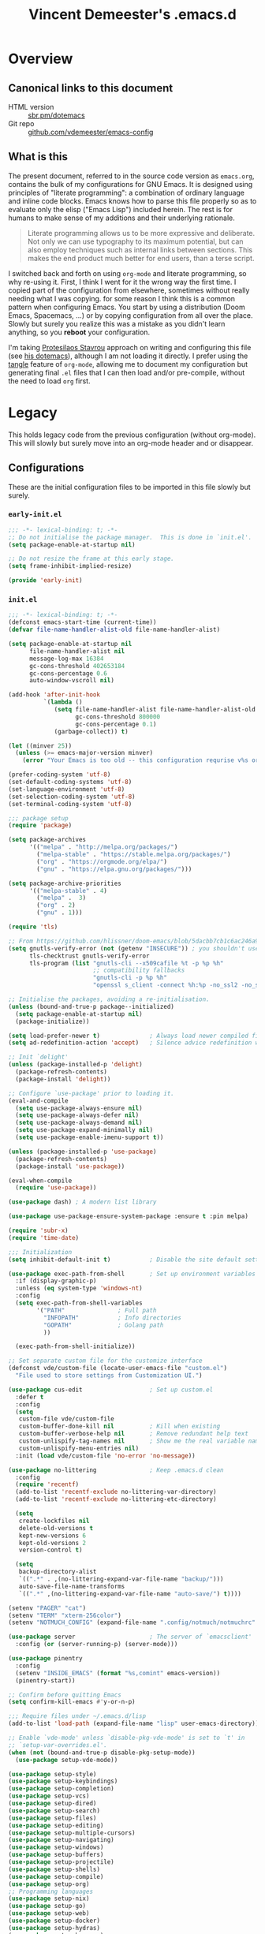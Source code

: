 #+TITLE: Vincent Demeester's .emacs.d

* Overview
:PROPERTIES:
:CUSTOM_ID: h:958fee2e-86db-4d34-bef6-d5b4f4f73000
:END:
** Canonical links to this document
:PROPERTIES:
:CUSTOM_ID: h:11f5b93f-6dd7-483c-aa44-e10471f17c22
:END:

+ HTML version :: [[https://sbr.pm/dotemacs][sbr.pm/dotemacs]]
+ Git repo :: [[https://github.com/vdemeester/emacs-config.git][github.com/vdemeester/emacs-config]]

** What is this
:PROPERTIES:
:CUSTOM_ID: h:e9d0ae1c-244c-4ad9-b0dc-c5e53b8d49ea
:END:

The present document, referred to in the source code version as =emacs.org=, contains the
bulk of my configurations for GNU Emacs. It is designed using principles of "literate
programming": a combination of ordinary language and inline code blocks. Emacs knows how
to parse this file properly so as to evaluate only the elisp ("Emacs Lisp") included
herein. The rest is for humans to make sense of my additions and their underlying
rationale.

#+BEGIN_QUOTE
Literate programming allows us to be more expressive and deliberate. Not only we can use
typography to its maximum potential, but can also employ techniques such as internal links
between sections. This makes the end product much better for end users, than a terse
script.
#+END_QUOTE

I switched back and forth on using =org-mode= and literate programming, so why re-using
it. First, I think I went for it the wrong way the first time. I copied part of the
configuration from elsewhere, sometimes without really needing what I was copying. for
some reason I think this is a common pattern when configuring Emacs. You start by using a
distribution (Doom Emacs, Spacemacs, …) or by copying configuration from all over the
place. Slowly but surely you realize this was a mistake as you didn't learn anything, so
you *reboot* your configuration.

I'm taking [[https://protesilaos.com/][Protesilaos Stavrou]] approach on writing and configuring this file (see [[https://protesilaos.com/dotemacs/][his
dotemacs]]), although I am not loading it directly. I prefer using the [[https://orgmode.org/manual/tangle.html][tangle]] feature of
=org-mode=, allowing me to document my configuration but generating final ~.el~ files that
I can then load and/or pre-compile, without the need to load =org= first.

* Legacy
:PROPERTIES:
:CUSTOM_ID: h:66d47486-8c74-4028-a9c7-8cfe75c07e1a
:END:

This holds legacy code from the previous configuration (without org-mode). This will
slowly but surely move into an org-mode header and or disappear.

** Configurations
:PROPERTIES:
:CUSTOM_ID: h:2080e917-9414-4a08-8fb8-f3cdbedf8642
:END:

These are the initial configuration files to be imported in this file slowly but surely.

*** ~early-init.el~
:PROPERTIES:
:CUSTOM_ID: h:260398ce-c7cd-418e-9eb2-f296fd054c30
:END:

#+begin_src emacs-lisp :tangle early-init.el
  ;;; -*- lexical-binding: t; -*-
  ;; Do not initialise the package manager.  This is done in `init.el'.
  (setq package-enable-at-startup nil)

  ;; Do not resize the frame at this early stage.
  (setq frame-inhibit-implied-resize)

  (provide 'early-init)
#+end_src

*** ~init.el~
:PROPERTIES:
:CUSTOM_ID: h:7a634a4a-7d15-4c66-b65d-8b5a682fe029
:END:

#+begin_src emacs-lisp :tangle init.el
  ;;; -*- lexical-binding: t; -*-
  (defconst emacs-start-time (current-time))
  (defvar file-name-handler-alist-old file-name-handler-alist)

  (setq package-enable-at-startup nil
        file-name-handler-alist nil
        message-log-max 16384
        gc-cons-threshold 402653184
        gc-cons-percentage 0.6
        auto-window-vscroll nil)

  (add-hook 'after-init-hook
            `(lambda ()
               (setq file-name-handler-alist file-name-handler-alist-old
                     gc-cons-threshold 800000
                     gc-cons-percentage 0.1)
               (garbage-collect)) t)

  (let ((minver 25))
    (unless (>= emacs-major-version minver)
      (error "Your Emacs is too old -- this configuration requrise v%s or higher" minver)))

  (prefer-coding-system 'utf-8)
  (set-default-coding-systems 'utf-8)
  (set-language-environment 'utf-8)
  (set-selection-coding-system 'utf-8)
  (set-terminal-coding-system 'utf-8)

  ;;; package setup
  (require 'package)

  (setq package-archives
        '(("melpa" . "http://melpa.org/packages/")
          ("melpa-stable" . "https://stable.melpa.org/packages/")
          ("org" . "https://orgmode.org/elpa/")
          ("gnu" . "https://elpa.gnu.org/packages/")))

  (setq package-archive-priorities
        '(("melpa-stable" . 4)
          ("melpa" .  3)
          ("org" . 2)
          ("gnu" . 1)))

  (require 'tls)

  ;; From https://github.com/hlissner/doom-emacs/blob/5dacbb7cb1c6ac246a9ccd15e6c4290def67757c/core/core-packages.el#L102
  (setq gnutls-verify-error (not (getenv "INSECURE")) ; you shouldn't use this
        tls-checktrust gnutls-verify-error
        tls-program (list "gnutls-cli --x509cafile %t -p %p %h"
                          ;; compatibility fallbacks
                          "gnutls-cli -p %p %h"
                          "openssl s_client -connect %h:%p -no_ssl2 -no_ssl3 -ign_eof"))

  ;; Initialise the packages, avoiding a re-initialisation.
  (unless (bound-and-true-p package--initialized)
    (setq package-enable-at-startup nil)
    (package-initialize))

  (setq load-prefer-newer t)              ; Always load newer compiled files
  (setq ad-redefinition-action 'accept)   ; Silence advice redefinition warnings

  ;; Init `delight'
  (unless (package-installed-p 'delight)
    (package-refresh-contents)
    (package-install 'delight))

  ;; Configure `use-package' prior to loading it.
  (eval-and-compile
    (setq use-package-always-ensure nil)
    (setq use-package-always-defer nil)
    (setq use-package-always-demand nil)
    (setq use-package-expand-minimally nil)
    (setq use-package-enable-imenu-support t))

  (unless (package-installed-p 'use-package)
    (package-refresh-contents)
    (package-install 'use-package))

  (eval-when-compile
    (require 'use-package))

  (use-package dash) ; A modern list library

  (use-package use-package-ensure-system-package :ensure t :pin melpa)

  (require 'subr-x)
  (require 'time-date)

  ;;; Initialization
  (setq inhibit-default-init t)           ; Disable the site default settings

  (use-package exec-path-from-shell       ; Set up environment variables
    :if (display-graphic-p)
    :unless (eq system-type 'windows-nt)
    :config
    (setq exec-path-from-shell-variables
          '("PATH"               ; Full path
            "INFOPATH"           ; Info directories
            "GOPATH"             ; Golang path
            ))

    (exec-path-from-shell-initialize))

  ;; Set separate custom file for the customize interface
  (defconst vde/custom-file (locate-user-emacs-file "custom.el")
    "File used to store settings from Customization UI.")

  (use-package cus-edit                   ; Set up custom.el
    :defer t
    :config
    (setq
     custom-file vde/custom-file
     custom-buffer-done-kill nil          ; Kill when existing
     custom-buffer-verbose-help nil       ; Remove redundant help text
     custom-unlispify-tag-names nil       ; Show me the real variable name
     custom-unlispify-menu-entries nil)
    :init (load vde/custom-file 'no-error 'no-message))

  (use-package no-littering               ; Keep .emacs.d clean
    :config
    (require 'recentf)
    (add-to-list 'recentf-exclude no-littering-var-directory)
    (add-to-list 'recentf-exclude no-littering-etc-directory)

    (setq
     create-lockfiles nil
     delete-old-versions t
     kept-new-versions 6
     kept-old-versions 2
     version-control t)

    (setq
     backup-directory-alist
     `((".*" . ,(no-littering-expand-var-file-name "backup/")))
     auto-save-file-name-transforms
     `((".*" ,(no-littering-expand-var-file-name "auto-save/") t))))

  (setenv "PAGER" "cat")
  (setenv "TERM" "xterm-256color")
  (setenv "NOTMUCH_CONFIG" (expand-file-name ".config/notmuch/notmuchrc" (getenv "HOME")))

  (use-package server                     ; The server of `emacsclient'
    :config (or (server-running-p) (server-mode)))

  (use-package pinentry
    :config
    (setenv "INSIDE_EMACS" (format "%s,comint" emacs-version))
    (pinentry-start))

  ;; Confirm before quitting Emacs
  (setq confirm-kill-emacs #'y-or-n-p)

  ;;; Require files under ~/.emacs.d/lisp
  (add-to-list 'load-path (expand-file-name "lisp" user-emacs-directory))

  ;; Enable `vde-mode' unless `disable-pkg-vde-mode' is set to `t' in
  ;; `setup-var-overrides.el'.
  (when (not (bound-and-true-p disable-pkg-setup-mode))
    (use-package setup-vde-mode))

  (use-package setup-style)
  (use-package setup-keybindings)
  (use-package setup-completion)
  (use-package setup-vcs)
  (use-package setup-dired)
  (use-package setup-search)
  (use-package setup-files)
  (use-package setup-editing)
  (use-package setup-multiple-cursors)
  (use-package setup-navigating)
  (use-package setup-windows)
  (use-package setup-buffers)
  (use-package setup-projectile)
  (use-package setup-shells)
  (use-package setup-compile)
  (use-package setup-org)
  ;; Programming languages
  (use-package setup-nix)
  (use-package setup-go)
  (use-package setup-web)
  (use-package setup-docker)
  (use-package setup-hydras)
  (use-package setup-browser)
  (use-package setup-notmuch)

  ;; C-up/down onn console
  (when (not window-system)
    (define-key function-key-map "\eO1;5A"    [C-up])
    (define-key function-key-map "\eO1;5B"  [C-down])
    (define-key function-key-map "\eO1;5C" [C-right])
    (define-key function-key-map "\eO1;5D"  [C-left])
    )

  (let ((elapsed (float-time (time-subtract (current-time)
                                            emacs-start-time))))
    (message "Loading %s...done (%.3fs)" load-file-name elapsed))

  (add-hook 'after-init-hook
            `(lambda ()
               (let ((elapsed
                      (float-time
                       (time-subtract (current-time) emacs-start-time))))
                 (message "Loading %s...done (%.3fs) [after-init]"
                          ,load-file-name elapsed))) t)

  (put 'narrow-to-page 'disabled nil)
  (put 'narrow-to-region 'disabled nil)

  (put 'magit-diff-edit-hunk-commit 'disabled nil)
  ;; Local Variables:
  ;; coding: utf-8
  ;; indent-tabs-mode: nil
  ;; End:
  ;;; Finalization
  ;;; init.el ends here
#+end_src

*** ~setup-browser.el~
:PROPERTIES:
:CUSTOM_ID: h:79089a4f-0e9c-428c-9269-9819c139f988
:END:

#+begin_src emacs-lisp :tangle lisp/setup-browser.el
  ;;; -*- lexical-binding: t; -*-
  (use-package shr
    :commands (eww
               eww-browse-url)
    :custom
    (browse-url-browser-function 'eww-browse-url)
    (shr-use-fonts nil)
    (shr-use-colors nil)
    (shr-max-image-proportion 0.2)
    (shr-width (current-fill-column)))

  (use-package shr-tag-pre-highlight
    :after shr
    :config
    (add-to-list 'shr-external-rendering-functions
                 '(pre . shr-tag-pre-highlight))
    (when (version< emacs-version "26")
      (with-eval-after-load 'eww
        (advice-add 'eww-display-html :around
                    'eww-display-html--override-shr-external-rendering-functions))))

  (use-package eww
    :defer t
    :init
    (setq browse-url-browser-function
          '((".*google.*maps.*" . browse-url-generic)
            ;; Github goes to firefox, but not gist
            ("http.*\/\/github.com" . browse-url-generic)
            ("http.*\/\/github.io" . browse-url-generic)
            ("http.*\/\/gitlab.com" . browse-url-generic)
            ("http.*\/\/gitlab.io" . browse-url-generic)
            ("groups.google.com" . browse-url-generic)
            ("docs.google.com" . browse-url-generic)
            ("melpa.org" . browse-url-generic)
            ("build.*\.elastic.co" . browse-url-generic)
            (".*-ci\.elastic.co" . browse-url-generic)
            ("internal-ci\.elastic\.co" . browse-url-generic)
            ("zendesk\.com" . browse-url-generic)
            ("salesforce\.com" . browse-url-generic)
            ("stackoverflow\.com" . browse-url-generic)
            ("apache\.org\/jira" . browse-url-generic)
            ("thepoachedegg\.net" . browse-url-generic)
            ("zoom.us" . browse-url-generic)
            ("blujeans.com" . browse-url-generic)
            ("t.co" . browse-url-generic)
            ("twitter.com" . browse-url-generic)
            ("\/\/a.co" . browse-url-generic)
            ("youtube.com" . browse-url-generic)
            ("amazon.com" . browse-url-generic)
            ("slideshare.net" . browse-url-generic)
            ("." . eww-browse-url)))
    (setq shr-external-browser 'browse-url-generic)
    (setq browse-url-generic-program (executable-find "firefox"))
    (add-hook 'eww-mode-hook #'toggle-word-wrap)
    (add-hook 'eww-mode-hook #'visual-line-mode)
    :config
    (define-key eww-mode-map "o" 'eww)
    (define-key eww-mode-map "O" 'eww-browse-with-external-browser))

  (provide 'setup-browser)
#+end_src

*** ~setup-dired.el~
:PROPERTIES:
:CUSTOM_ID: h:66b435e6-b66c-4d39-9414-d13ce9ae5dd9
:END:

#+begin_src emacs-lisp :tangle lisp/setup-dired.el
  ;;; -*- lexical-binding: t; -*-
  (use-package dired
    :defer t
    :custom
    (dired-auto-revert-buffer t)
    (dired-recursive-copies 'always)
    (dired-recursive-deletes 'always)
    (dired-isearch-filenames 'dwim)
    (delete-by-moving-to-trash t)
    (dired-listing-switches "-lFaGh1v --group-directories-first")
    (dired-ls-F-marks-symlinks t)
    (dired-dwim-target t)
    :bind (("<C-return>" . vde/open-in-external-app)
           ("C-c f g"    . vde/dired-get-size)
           ("C-c f f"    . find-name-dired)
           (:map dired-mode-map
                 ("M-p"         . vde/dired-up)
                 ("^"           . vde/dired-up)
                 ("<backspace>" . vde/dired-up)
                 ("M-n"         . vde/dired-down)
                 ("RET"         . find-file-reuse-dir-buffer)
                 ("!"           . vde/sudired)
                 ("<prior>"     . beginend-dired-mode-goto-beginning)
                 ("<next>"      . beginend-dired-mode-goto-end)))
    :config
    (when (string= system-type "darwin")
      (setq dired-use-ls-dired t
            insert-directory-program "/usr/local/bin/gls"))

    ;; Enable dired-find-alternate-file
    (put 'dired-find-alternate-file 'disabled nil)

    ;; Handle long file names
    (add-hook 'dired-mode-hook #'toggle-truncate-lines)

    (defun vde/dired-up ()
      "Go to previous directory."
      (interactive)
      (find-alternate-file ".."))

    (defun vde/dired-down ()
      "Enter directory."
      (interactive)
      (dired-find-alternate-file))

    (defun vde/open-in-external-app ()
      "Open the file(s) at point with an external application."
      (interactive)
      (let* ((file-list
              (dired-get-marked-files)))
        (mapc
         (lambda (file-path)
           (let ((process-connection-type nil))
             (start-process "" nil "xdg-open" file-path))) file-list)))

    (defun find-file-reuse-dir-buffer ()
      "Like `dired-find-file', but reuse Dired buffers."
      (interactive)
      (set-buffer-modified-p nil)
      (let ((file (dired-get-file-for-visit)))
        (if (file-directory-p file)
            (find-alternate-file file)
          (find-file file))))

    (defun vde/sudired ()
      "Open directory with sudo in Dired."
      (interactive)
      (require 'tramp)
      (let ((dir (expand-file-name default-directory)))
        (if (string-match "^/sudo:" dir)
            (user-error "Already in sudo")
          (dired (concat "/sudo::" dir)))))

    (defun vde/dired-get-size ()
      "Quick and easy way to get file size in Dired."
      (interactive)
      (let ((files (dired-get-marked-files)))
        (with-temp-buffer
          (apply 'call-process "du" nil t nil "-sch" files)
          (message
           "Size of all marked files: %s"
           (progn
             (re-search-backward "\\(^[0-9.,]+[A-Za-z]+\\).*total$")
             (match-string 1)))))))

  (use-package find-dired
    :after dired
    :custom
    (find-ls-option ;; applies to `find-name-dired'
     '("-ls" . "-AFhlv --group-directories-first"))
    (find-name-arg "-iname"))

  (use-package dired-x                    ; Enable some nice Dired features
    :bind ("C-x C-j" . dired-jump)
    :custom
    (dired-omit-verbose nil)
    (dired-clean-confirm-killing-deleted-buffers nil)
    :hook
    (dired-mode . dired-omit-mode)
    :config
    (setq dired-omit-files (concat dired-omit-files "\\|^\\.+$\\|^\\..+$")))

  (use-package dired-aux                  ; Other Dired customizations
    :after dired
    :config
    (setq
     ;; Ask for creation of missing directories when copying/moving
     dired-create-destination-dirs 'ask
     ;; Search only file names when point is on a file name
     dired-isearch-filenames'dwim))

  (use-package dired-collapse
    :defer 1
    :commands (dired-collapse-mode)
    :init
    (add-hook 'dired-mode-hook #'dired-collapse-mode))

  (use-package dired-quick-sort
    :defer 1
    :after dired
    :config
    (dired-quick-sort-setup))

  (use-package async)

  (use-package dired-async
    :after (dired async)
    :config
    (dired-async-mode 1))

  (use-package dired-narrow
    :after dired
    :custom
    (dired-narrow-exit-when-one-left t)
    (dired-narrow-enable-blinking t)
    (dired-narrow-blink-time 0.3)
    :bind (:map dired-mode-map
                ("M-s n" . dired-narrow)))

  (use-package wdired
    :after dired
    :commands (wdired-mode
               wdired-change-to-wdired-mode)
    :custom
    (wdired-allow-to-change-permissions t)
    (wdired-create-parent-directories t))

  (use-package dired-rsync
    :ensure t
    :bind (:map dired-mode-map
                ("r" . dired-rsync)))

  (provide 'setup-dired)
#+end_src

*** ~setup-docker.el~
:PROPERTIES:
:CUSTOM_ID: h:1b476ae7-21a6-4dd3-b668-221fa2e38681
:END:

#+begin_src emacs-lisp :tangle lisp/setup-docker.el
  ;;; -*- lexical-binding: t; -*-
  (use-package dockerfile-mode            ; Edit docker's Dockerfiles
    :mode ("Dockerfile\\'" . dockerfile-mode))

  ;; I have a bunch of different 'profiles' for kubernetes by different cluster so
  ;; i don't mess between things
  ;; This allow me to set the KUBECONFIG variable between those easily
  ;; TODO: add the current profile in modeline
  (defun my-switch-kubeconfig-env (&optional kubeconfig)
    "Set KUBECONFIG environment variable for the current session"
    (interactive
     (list
      (completing-read
       "Kubeconfig: "
       (mapcar
        (lambda (x)
          (replace-regexp-in-string
           "^config\." ""
           (file-name-nondirectory(directory-file-name x))))
        (directory-files-recursively
         (expand-file-name "~/.kube") "^config\.")) nil t )))
    (setq kubeconfig (expand-file-name (format "~/.kube/config.%s" kubeconfig)))
    (if (file-exists-p kubeconfig)
        (setenv "KUBECONFIG" kubeconfig)
      (error "Cannot find kubeconfig: %s" kubeconfig)))

  (provide 'setup-docker)
#+end_src

*** ~setup-files.el~
:PROPERTIES:
:CUSTOM_ID: h:f7b54e8c-f10e-4fd8-9c54-bc3c31b36915
:END:

#+begin_src emacs-lisp :tangle lisp/setup-files.el
  ;;; -*- lexical-binding: t; -*-
  (use-package files                      ; Core commands for files
    :bind (("<f5>" . revert-buffer)))

  (use-package ripgrep
    :defer 2)

  (use-package recentf
    :custom
    (recentf-max-menu-items 15)
    (recentf-max-saved-items 200)
    (recentf-show-file-shortcuts-flag nil)
    :config
    (recentf-mode 1)
    (add-to-list 'recentf-exclude "^/\\(?:ssh\\|su\\|sudo\\)?:")
    ;; Magic advice to rename entries in recentf when moving files in
    ;; dired.
    (defun rjs/recentf-rename-notify (oldname newname &rest args)
      (if (file-directory-p newname)
          (rjs/recentf-rename-directory oldname newname)
        (rjs/recentf-rename-file oldname newname)))

    (defun rjs/recentf-rename-file (oldname newname)
      (setq recentf-list
            (mapcar (lambda (name)
                      (if (string-equal name oldname)
                          newname
                        oldname))
                    recentf-list))
      recentf-cleanup)

    (defun rjs/recentf-rename-directory (oldname newname)
      ;; oldname, newname and all entries of recentf-list should already
      ;; be absolute and normalised so I think this can just test whether
      ;; oldname is a prefix of the element.
      (setq recentf-list
            (mapcar (lambda (name)
                      (if (string-prefix-p oldname name)
                          (concat newname (substring name (length oldname)))
                        name))
                    recentf-list))
      recentf-cleanup)

    (advice-add 'dired-rename-file :after #'rjs/recentf-rename-notify)

    (defun contrib/recentf-add-dired-directory ()
      "Include Dired buffers in the list.  Particularly useful when
  combined with a completion framework's ability to display virtual
  buffers."
      (when (and (stringp dired-directory)
                 (equal "" (file-name-nondirectory dired-directory)))
        (recentf-add-file dired-directory))))

  (setq view-read-only t)                 ; View read-only

  (use-package direnv
    :custom
    (direnv-always-show-summary t)
    (direnv-show-paths-in-summary nil)
    :config
    (direnv-mode))

  (use-package hardhat                    ; Protect user-writable files
    :init (global-hardhat-mode))

  (use-package image-file                 ; Visit images as images
    :init (auto-image-file-mode))

  (use-package markdown-mode              ; Edit markdown files
    :mode ("\\.md\\'" . markdown-mode)
    :config
    (setq markdown-fontify-code-blocks-natively t)

    ;; Don't change font in code blocks
    (set-face-attribute 'markdown-code-face nil
                        :inherit nil)

    ;; Process Markdown with Pandoc, using a custom stylesheet for nice output
    (let ((stylesheet (expand-file-name
                       (locate-user-emacs-file "etc/pandoc.css"))))
      (setq markdown-command
            (mapconcat #'shell-quote-argument
                       `("pandoc" "--toc" "--section-divs"
                         "--css" ,(concat "file://" stylesheet)
                         "--standalone" "-f" "markdown" "-t" "html5")
                       " ")))
    (add-hook 'markdown-mode-hook #'auto-fill-mode))

  (use-package highlight-indentation
    :config
    (set-face-background 'highlight-indentation-face "#e3e3d3")
    (set-face-background 'highlight-indentation-current-column-face "#c3b3b3"))

  (use-package yaml-mode
    :mode "\\.ya?ml\\'"
    :hook ((yaml-mode . highlight-indentation-mode)
           (yaml-mode . highlight-indentation-current-column-mode)))

  (use-package toml-mode
    :mode "\\.to?ml\\'")

  ;;;###autoload
  (defun vde/delete-this-file ()
    "Delete the current file, and kill the buffer."
    (interactive)
    (or (buffer-file-name) (error "No file is currently being edited"))
    (when (yes-or-no-p (format "Really delete '%s'?"
                               (file-name-nondirectory buffer-file-name)))
      (delete-file (buffer-file-name))
      (kill-this-buffer)))

  ;;;###autoload
  (defun vde/rename-this-file-and-buffer (new-name)
    "Renames both current buffer and file it's visiting to NEW-NAME."
    (interactive "sNew name: ")
    (let ((name (buffer-name))
          (filename (buffer-file-name)))
      (unless filename
        (error "Buffer '%s' is not visiting a file!" name))
      (if (get-buffer new-name)
          (message "A buffer named '%s' already exists!" new-name)
        (progn
          (when (file-exists-p filename)
            (rename-file filename new-name 1))
          (rename-buffer new-name)
          (set-visited-file-name new-name)))))

  (bind-key "C-c f D" #'vde/delete-this-file)
  (bind-key "C-c f R" #'vde/rename-this-file-and-buffer)

  ;; Additional bindings for built-ins
  (bind-key "C-c f v d" #'add-dir-local-variable)
  (bind-key "C-c f v l" #'add-file-local-variable)
  (bind-key "C-c f v p" #'add-file-local-variable-prop-line)

  (defun vde/reload-dir-locals-for-current-buffer ()
    "Reload dir locals for the current buffer."
    (interactive)
    (let ((enable-local-variables :all))
      (hack-dir-local-variables-non-file-buffer)))

  (defun vde/reload-dir-locals-for-all-buffers-in-this-directory ()
    "Reload dir-locals for all buffers in current buffer's `default-directory'."
    (interactive)
    (let ((dir default-directory))
      (dolist (buffer (buffer-list))
        (with-current-buffer buffer
          (when (equal default-directory dir))
          (vde/reload-dir-locals-for-current-buffer)))))

  (bind-key "C-c f v r" #'vde/reload-dir-locals-for-current-buffer)
  (bind-key "C-c f v r" #'vde/reload-dir-locals-for-all-buffers-in-this-directory)

  (provide 'setup-files)
#+end_src

*** ~setup-go.el~
:PROPERTIES:
:CUSTOM_ID: h:64e5b918-3d56-40ba-a07f-e56294f1575a
:END:

#+begin_src emacs-lisp :tangle lisp/setup-go.el
  ;;; -*- lexical-binding: t; -*-
  (use-package go-mode
    :mode "\\.go$"
    :interpreter "go"
    :config
    (use-package company-go
      :config
      (setq company-go-show-annotation t)
      (push 'company-go company-backends))
    (setq gofmt-command "goimports")
    (if (not (executable-find "goimports"))
        (warn "go-mode: couldn't find goimports; no code formatting/fixed imports on save")
      (add-hook 'before-save-hook 'gofmt-before-save))
    (if (not (string-match "go" compile-command))   ; set compile command default
        (set (make-local-variable 'compile-command)
             "go build -v && go test -v && go vet")))

  (use-package flycheck-golangci-lint
    :hook (go-mode . flycheck-golangci-lint-setup)
    :config (setq flycheck-golangci-lint-tests t))

  (use-package dap-go
    :after dap-mode)

  (provide 'setup-go)
#+end_src

*** ~setup-hydras.el~
:PROPERTIES:
:CUSTOM_ID: h:81612e01-a0c8-42c2-a1fe-34bd1b9d8002
:END:

#+begin_src emacs-lisp :tangle lisp/setup-hydras.el
  ;;; -*- lexical-binding: t; -*-
  (defhydra hydra-goto-line (goto-map "")
    "goto-line"
    ("g" goto-line "go")
    ("m" set-mark-command "mark" :bind nil)
    ("q" nil "quit"))

  (defhydra hydra-yank-pop ()
    "yank"
    ("C-y" yank nil)
    ("M-y" yank-pop nil)
    ("y" (yank-pop 1) "next")
    ("Y" (yank-pop -1) "prev"))   ; or browse-kill-ring

  (defhydra hydra-zoom (global-map "<f2>")
    "zoom"
    ("g" text-scale-increase "in")
    ("l" text-scale-decrease "out")
    ("r" (text-scale-set 0) "reset")
    ("0" (text-scale-set 0) :bind nil :exit t)
    ("1" (text-scale-set 0) nil :bind nil :exit t))

  ;; Better shrink/enlarge windows
  (defhydra hydra-resize (global-map "<f2>")
    "resize windows"
    ("<up>" enlarge-window "enlarge")
    ("<down>" shrink-window "shrink")
    ("<left>" shrink-window-horizontally "shrink horizontaly")
    ("<right>" enlarge-window-horizontally "enlarge horizontaly"))

  (defvar hide-mode-line-mode nil)
  (defvar whitespace-mode nil)
  (defvar subword-mode nil)
  (defhydra hydra-toggle (:color pink :hint nil)
    "
  _a_ abbrev-mode:          %`abbrev-mode
  _b_ subword-mode:         %`subword-mode
  _d_ debug-on-error:       %`debug-on-error
  _h_ hide-mode-line-mode   %`hide-mode-line-mode
  _f_ auto-fill-mode:       %`auto-fill-function
  _r_ readonly-mode:        %`buffer-read-only
  _t_ truncate-lines        %`truncate-lines
  _v_ visual-line-mode:     %`visual-line-mode
  _w_ whitespace-mode:      %`whitespace-mode
  _s_ smartparens-strict:   %`smartparens-strict-mode
  _V_ visible-mode:         %`visible-mode
  "
    ("a" abbrev-mode             nil)
    ("b" subword-mode            nil)
    ("d" toggle-debug-on-error   nil)
    ("f" auto-fill-mode          nil)
    ("h" hide-mode-line-mode     nil)
    ("r" dired-toggle-read-only  nil)
    ("t" toggle-truncate-lines   nil)
    ("v" visual-line-mode        nil)
    ("V" visible-mode            nil)
    ("w" whitespace-mode         nil)
    ("s" smartparens-strict-mode nil)
    ("q" nil "quit"))

  (global-set-key (kbd "C-c C-v") 'hydra-toggle/body)

  (defhydra hydra-marked-items (dired-mode-map "")
    "
  Number of marked items: %(length (dired-get-marked-files))
  "
    ("m" dired-mark "mark"))

  (bind-key "M-y" #'hydra-yank-pop/yank-pop)
  (bind-key "C-y" #'hydra-yank-pop/yank)

  (provide 'setup-hydras)
#+end_src

*** ~setup-nix.el~
:PROPERTIES:
:CUSTOM_ID: h:f82d7d6f-55bf-495d-b71f-dd4719ece06e
:END:

#+begin_src emacs-lisp :tangle lisp/setup-nix.el
  ;;; -*- lexical-binding: t; -*-
  (use-package nix-mode
    :mode ("\\.nix\\'" "\\.nix.in\\'"))

  (use-package nix-drv-mode
    :ensure nix-mode
    :mode "\\.drv\\'")

  (use-package nix-shell
    :ensure nix-mode
    :commands (nix-shell-unpack nix-shell-configure nix-shell-build))

  (provide 'setup-nix)
#+end_src

*** ~setup-org.el~
:PROPERTIES:
:CUSTOM_ID: h:b004ecf8-04cf-4671-bd41-6ecdff14887f
:END:

#+begin_src emacs-lisp :tangle lisp/setup-org.el
  ;;; -*- lexical-binding: t; -*-
  (defvar org-directory "~/desktop/org/")
  (defvar site-directory "~/desktop/sites/")

  (defvar org-default-projects-dir (concat org-directory "projects") "Primary tasks directory.")
  (defvar org-default-technical-dir (concat org-directory "technical") "Directory of shareable, technical notes.")
  (defvar org-default-personal-dir (concat org-directory "personal") "Directory of un-shareable, personal notes.")
  (defvar org-default-completed-dir (concat org-directory "projects/completed") "Directory of completed project files.")
  (defvar org-default-inbox-file (concat org-directory "projects/inbox.org") "New stuff collected in this file.")
  (defvar org-default-incubate-file (concat org-directory "projects/incubate.org") "Ideas simmering on back burner.")
  (defvar org-default-notes-file (concat org-directory "personal/notes.org") "Non-actionable, personal notes.")
  (defvar org-default-media-file (concat org-directory "projects/media.org") "Links to other things to check out.")
  (defvar org-default-journal-file (concat org-directory "personal/journal.org") "Journaling stuff.")

  (set-register ?i `(file . ,org-default-inbox-file))
  (set-register ?I `(file . ,org-default-incubate-file))
  (set-register ?j `(file . ,org-default-journal-file))
  (set-register ?m `(file . ,org-default-media-file))

  (defvar org-default-publish-technical (concat site-directory "sbr.pm/technical"))

  ;; Use `org-mode' instead of `lisp-interaction-mode' for scratch buffer
  (setq
   inhibit-startup-message t            ; don't show the startup message
   inhibit-startup-screen t             ; … or screen
   initial-scratch-message nil          ; empty scratch buffer
   initial-major-mode 'org-mode  ; org-mode by default
   )

  (use-package s)

  (use-package org
    :defer t
    :mode (("\\.org$" . org-mode))
    :commands (org-capture org-agenda)
    :ensure org-plus-contrib
    :hook (org-mode . vde/org-mode-hook)
    :bind (("C-c o c" . org-capture)
           ("C-c o l" . org-store-link)
           ("C-c o r r" . org-refile)
           ("C-c o r a" . org-agenda-refile)
           ("C-c o a" . org-agenda)
           ("<f12>" . org-agenda)
           ("<f11>" . org-clock-goto))
    :config
    (use-package find-lisp)
    (setq org-modules '(org-crypt
                        org-docview
                        org-habit
                        org-id
                        org-info
                        org-irc
                        org-protocol
                        org-man
                        org-git-link
                        org-notmuch))
    (setq org-todo-keywords
          '((sequence "TODO(t)" "NEXT(n)" "STARTED(s)" "|" "DONE(d!)" "CANCELED(c@/!)")
            (sequence "WAITING(w@/!)" "SOMEDAY(s)" "|" "CANCELED(c@/!)")
            (sequence "IDEA(i)" "|" "CANCELED(c@/!)")))
    (setq org-todo-state-tags-triggers '(
                                         ("CANCELLED" ("CANCELLED" . t))
                                         ("WAITING" ("WAITING" . t))
                                         (done ("WAITING"))
                                         ("TODO" ("WAITING") ("CANCELLED"))
                                         ("NEXT" ("WAITING") ("CANCELLED"))
                                         ("DONE" ("WAITING") ("CANCELLED"))))
    (setq org-blank-before-new-entry '((heading . t)
                                       (plain-list-item . nil)))

    (setq org-habit-show-habits-only-for-today nil)
    (setq org-habit-graph-column 80)
    (setq org-agenda-files (list org-default-projects-dir))
    (setq org-agenda-file-regexp "^[a-z0-9-_]+.org")

    (setq org-agenda-include-diary t)
    (setq org-use-property-inheritance t)

    (setq org-enforce-todo-dependencies t)

    (setq org-refile-use-outline-path 'file
          org-outline-path-complete-in-steps nil
          org-refile-allow-creating-parent-nodes 'confirm)

    (setq org-refile-targets (append '((org-default-media-file :level . 1)
                                       (org-default-inbox-file :level . 0))
                                     (->>
                                      (directory-files org-default-projects-dir nil ".org")
                                      (-remove-item (file-name-base org-default-media-file))
                                      (--remove (s-starts-with? "." it))
                                      (--map (format "%s/%s" org-default-projects-dir it))
                                      (--map `(,it :level . 1)))))

    (setq org-indirect-buffer-display 'dedicated-frame)
    (setq org-use-speed-commands t)

    (setq org-log-done (quote time))
    (setq org-log-redeadline (quote time))
    (setq org-log-reschedule (quote time))
    (setq org-log-into-drawer t)

    (setq org-fontify-whole-heading-line t)
    (setq org-src-fontify-natively t)
    (setq org-src-tab-acts-natively t)

    (setq org-pretty-entities t)
    (setq org-insert-heading-respect-content t)
    (setq org-ellipsis " …")

    (setq org-agenda-window-setup (quote current-window))
    (setq org-special-ctrl-a/e t)
    (setq org-special-ctrl-k t)
    (setq org-yank-adjusted-subtrees t)

    (setcar (nthcdr 4 org-emphasis-regexp-components) 10)

    (setq org-tag-alist (quote (("linux") ("nixos") ("emacs") ("org")
                                ("openshift") ("redhat") ("tektoncd") ("kubernetes") ("knative" ) ("docker")
                                ("docs") ("code") ("review")
                                (:startgroup . nil)
                                ("@home" . ?h) ("@work" . ?w) ("@errand" . ?e) ("@health" . ?l)
                                (:endgroup . nil)
                                (:startgroup . nil)
                                ("@link" . ?i) ("@read" . ?r) ("@project" . ?p)
                                (:endgroup . nil)
                                )))
    (setq org-agenda-skip-scheduled-if-done nil)

    (use-package org-super-agenda
      :config (org-super-agenda-mode))

    (setq org-agenda-span 'day
          org-agenda-compact-blocks t
          org-super-agenda-header-separator "")
    (setq org-agenda-sticky t)
    (setq org-agenda-custom-commands
          `(("n" "Personal agenda"
             ((agenda "")
              (tags-todo "+TODO=\"NEXT\""
                         ((org-agenda-overriding-header "Next items")))
              (tags-todo "@work-goals"
                         ((org-agenda-skip-function '(org-agenda-skip-if nil '(scheduled deadline)))
                          (org-agenda-overriding-header "Work")))
              (tags-todo "@home-goals"
                         ((org-agenda-skip-function '(org-agenda-skip-if nil '(scheduled deadline)))
                          (org-agenda-overriding-header "Home"))))
             ((org-super-agenda-groups
               '((:name "Important" :priority "A")
                 (:name "Done" :log closed)
                 (:name "Scheduled" :time-grid t)
                 (:name "Work" :tag "@work")
                 (:name "Perso" :tag "@home")
                 (:habit t))))
             (org-agenda-list))))

    (defun vde/is-project-p ()
      "Any task with a todo keyword subtask"
      (save-restriction
        (widen)
        (let ((has-subtask)
              (subtree-end (save-excursion (org-end-of-subtree t)))
              (is-a-task (member (nth 2 (org-heading-components)) org-todo-keywords-1)))
          (save-excursion
            (forward-line 1)
            (while (and (not has-subtask)
                        (< (point) subtree-end)
                        (re-search-forward "^\*+ " subtree-end t))
              (when (member (org-get-todo-state) org-todo-keywords-1)
                (setq has-subtask t))))
          (and is-a-task has-subtask))))

    (defun vde/is-project-subtree-p ()
      "Any task with a todo keyword that is in a project subtree.
  Callers of this function already widen the buffer view."
      (let ((task (save-excursion (org-back-to-heading 'invisible-ok)
                                  (point))))
        (save-excursion
          (vde/find-project-task)
          (if (equal (point) task)
              nil
            t))))

    (defun vde/find-project-task ()
      "Move point to the parent (project) task if any"
      (save-restriction
        (widen)
        (let ((parent-task (save-excursion (org-back-to-heading 'invisible-ok) (point))))
          (while (org-up-heading-safe)
            (when (member (nth 2 (org-heading-components)) org-todo-keywords-1)
              (setq parent-task (point))))
          (goto-char parent-task)
          parent-task)))

    (defun vde/is-task-p ()
      "Any task with a todo keyword and no subtask"
      (save-restriction
        (widen)
        (let ((has-subtask)
              (subtree-end (save-excursion (org-end-of-subtree t)))
              (is-a-task (member (nth 2 (org-heading-components)) org-todo-keywords-1)))
          (save-excursion
            (forward-line 1)
            (while (and (not has-subtask)
                        (< (point) subtree-end)
                        (re-search-forward "^\*+ " subtree-end t))
              (when (member (org-get-todo-state) org-todo-keywords-1)
                (setq has-subtask t))))
          (and is-a-task (not has-subtask)))))

    (defun vde/is-subproject-p ()
      "Any task which is a subtask of another project"
      (let ((is-subproject)
            (is-a-task (member (nth 2 (org-heading-components)) org-todo-keywords-1)))
        (save-excursion
          (while (and (not is-subproject) (org-up-heading-safe))
            (when (member (nth 2 (org-heading-components)) org-todo-keywords-1)
              (setq is-subproject t))))
        (and is-a-task is-subproject)))

    ;; Set default column view headings: Task Effort Clock_Summary
    (setq org-columns-default-format "%80ITEM(Task) %TODO %3PRIORITY %10Effort(Effort){:} %10CLOCKSUM")

    (setq org-global-properties (quote (("Effort_ALL" . "0:15 0:30 0:45 1:00 2:00 3:00 4:00 5:00 6:00 0:00")
                                        ("STYLE_ALL" . "habit"))))

    (org-clock-persistence-insinuate)
    ;; Show lot of clocking history so it's easy to pick items off the C-F11 list
    (setq org-clock-history-length 23)
    ;; Change tasks to STARTED when clocking in
    (setq org-clock-in-switch-to-state 'vde/clock-in-to-started)
    ;; Clock out when moving task to a done state
    (setq org-clock-out-when-done t)
    ;; Save the running clock and all clock history when exiting Emacs, load it on startup
    (setq org-clock-persist t)

    (defun vde/clock-in-to-started (kw)
      "Switch a task from TODO to STARTED when clocking in.
  Skips capture tasks, projects, and subprojects.
  Switch projects and subprojects from STARTED back to TODO"
      (when (not (and (boundp 'org-capture-mode) org-capture-mode))
        (cond
         ((and (member (org-get-todo-state) (list "TODO"))
               (vde/is-task-p))
          "STARTED")
         ((and (member (org-get-todo-state) (list "STARTED"))
               (vde/is-project-p))
          "TODO"))))

    (defvar org-capture-templates (list))
    (setq org-protocol-default-template-key "l")

    ;; images
    (setq org-image-actual-width nil
          org-startup-with-inline-images t)

    ;; Tasks (-> inbox)
    (add-to-list 'org-capture-templates
                 `("t" "Task Entry" entry
                   (file ,org-default-inbox-file)
                   "* %?\n:PROPERTIES:\n:CREATED:%U\n:END:\n\n%i\n\nFrom: %a"
                   :empty-lines 1))
    (add-to-list 'org-capture-templates
                 `("r" "PR Review" entry
                   (file ,org-default-inbox-file)
                   "* TODO review gh:%^{issue} :review:\n:PROPERTIES:\n:CREATED:%U\n:END:\n\n%i\n%?\nFrom: %a"
                   :empty-lines 1))
    (add-to-list 'org-capture-templates
                 `("l" "Link" entry
                   (file ,org-default-inbox-file)
                   "* %a\n%U\n%?\n%i"
                   :empty-lines 1))
    (add-to-list 'org-capture-templates
                 '("n" "Thought or Note"  entry
                   (file org-default-notes-file)
                   "* %?\n\n  %i\n\n  See: %a" :empty-lines 1))

    ;; Journal
    (add-to-list 'org-capture-templates
                 `("j" "Journal entry" entry
                   (file+datetree ,org-default-journal-file)
                   "* %^{title}\n%U\n%?\n%i\nFrom: %a"
                   :empty-lines 1 :clock-in t :clock-resume t))
    (add-to-list 'org-capture-templates
                 `("w" "Worklog (journal) entry" entry
                   (file+datetree ,org-default-journal-file)
                   "* worklog :@work:log:\n%U\n** Today\n%?\n** Next (later today, tomorrow)\n"))
    (add-to-list 'org-capture-templates
                 `("e" "Weekly review" entry
                   (file+datetree,org-default-journal-file)
                   "* weekly review :weekly:review:\n%U

  - [ ] review [[file:../projects/inbox.org][~inbox.org~]]
    Clean the file by either
    - refiling it to ~incubate.org~
    - removing it / archiving it
  - [ ] review [[file:../projects/incubate.org][~incubate.org~]]
    - Is something worth becoming a project
    - Is something not worth thinking about anymore ?
  - [ ] empty mail inbox (and create task if needed)
    - [ ] work
    - [ ] perso
  - [ ] Review next week ~F12 n w f~
  - [ ] review ~org-mode~ workflow
    - *what works, what doesn't ?*
    - *is there task / stuck projects ?*
    - *enhancement possible ?*
  - [ ] export previous agenda (somewhere)"
                   :clock-in t :clock-resume t))

    ;; Olds, most likely to remove
    (add-to-list 'org-capture-templates
                 `("b" "Blog post" entry
                   (file+headline "~/src/github.com/vdemeester/blog/content-org/posts.org" "Blog Ideas")
                   "* %?\n:PROPERTIES:\n:END:\n"))
    (add-to-list 'org-capture-templates
                 `("bl" "Blog link post" entry
                   (file+olp "~/src/github.com/vdemeester/blog/content-org/links.org" "Link")
                   "* %a\n%?\n%i"))

    (setq org-ditaa-jar-path "/home/vincent/.nix-profile/lib/ditaa.jar") ;; FIXME(vdemeester) remove /home/vincent
    ;; org-babel
    (org-babel-do-load-languages
     'org-babel-load-languages
     '((css . t)
       (dot . t)
       (ditaa . t)
       (emacs-lisp . t)
       (go . t)
       (gnuplot . t)
       (http . t)
       (js . t)
       ;;(ledger . t)
       (latex . t)
       (python . t)
       ;;(rust . t)
       (shell . t)
       ;;(typescript . t)
       ))

    (setq org-latex-listings t)

    (setq org-list-demote-modify-bullet
          '(("+" . "-") ("-" . "+")))

    (add-to-list 'ispell-skip-region-alist '(":\\(PROPERTIES\\|LOGBOOK\\):" ":END:"))
    (add-to-list 'ispell-skip-region-alist '("#\\+BEGIN_SRC" "#\\+END_SRC"))
    (add-to-list 'ispell-skip-region-alist '("#\\+BEGIN_EXAMPLE" "#\\+END_EXAMPLE"))

    ;; org-links
    ;; from http://endlessparentheses.com/use-org-mode-links-for-absolutely-anything.html
    (org-link-set-parameters "tag"
                             :follow #'endless/follow-tag-link)
    (defun endless/follow-tag-link (tag)
      "Display a list of TODO headlines with tag TAG.
  With prefix argument, also display headlines without a TODO keyword."
      (org-tags-view (null current-prefix-arg) tag))

    (org-link-set-parameters "grep"
                             :follow #'vde/follow-grep-link
                             :face '(:foreground "DarkRed" :underline t))
    (defun vde/follow-grep-link (regexp)
      "Run `rgrep' with REGEXP and FOLDER as argument,
  like this : [[grep:REGEXP:FOLDER]]."
      (setq expressions (split-string regexp ":"))
      (setq exp (nth 0 expressions))
      (grep-compute-defaults)
      (if (= (length expressions) 1)
          (progn
            (rgrep exp "*" (expand-file-name "./")))
        (progn
          (setq folder (nth 1 expressions))
          (rgrep exp "*" (expand-file-name folder))))
      )

    (org-link-set-parameters "rg"
                             :follow #'vde/follow-rg-link
                             :face '(:foreground "DarkGreen" :underline t))
    (defun vde/follow-rg-link (regexp)
      "Run `ripgrep-regexp` with REXEP and FOLDER as argument,
  like this : [[pt:REGEXP:FOLDER]]"
      (setq expressions (split-string regexp ":"))
      (setq exp (nth 0 expressions))
      (if (= (length expressions) 1)
          (progn
            (ripgrep-regexp exp (expand-file-name "./")))
        (progn
          (setq folder (nth 1 expressions))
          (ripgrep-regexp exp (file-name-as-directory (expand-file-name folder)))))
      )

    (org-link-set-parameters "gh"
                             :follow #'vde/follow-gh-link
                             :export #'vde/org-gh-export
                             :face '(:foreground "DimGrey" :underline t))
    (defun vde/org-gh-export (link description format)
      "Export a github page link from Org files."
      (let ((path (vde/gh-get-url link))
            (desc (or description link)))
        (cond
         ((eq format 'html) (format "<a hrefl=\"_blank\" href=\"%s\">%s</a>" path desc))
         ((eq format 'latex) (format "\\href{%s}{%s}" path desc))
         ((eq format 'texinfo) (format "@uref{%s,%s}" path desc))
         ((eq format 'ascii) (format "%s (%s)" desc path))
         (t path))))
    (defun vde/follow-gh-link (issue)
      "Browse github issue/pr specified"
      (browse-url (vde/gh-get-url issue)))

    (defun vde/gh-get-url (path)
      "Translate org-mode link `gh:foo/bar#1' to github url."
      (setq expressions (split-string path "#"))
      (setq project (nth 0 expressions))
      (setq issue (nth 1 expressions))
      (format "https://github.com/%s/issues/%s" project issue))

    (org-link-set-parameters
     "org"
     :complete (lambda () (+org-link-read-file "org" org-directory))
     :follow   (lambda (link) (find-file (expand-file-name link org-directory)))
     :face     (lambda (link)
                 (if (file-exists-p (expand-file-name link org-directory))
                     'org-link
                   'error)))
    (defun +org-link-read-file (key dir)
      (let ((file (read-file-name (format "%s: " (capitalize key)) dir)))
        (format "%s:%s"
                key
                (file-relative-name file dir))))
    )

  (defun vde/org-mode-hook ()
    "Org-mode hook"
    (setq show-trailing-whitespace t)
    (when (not (eq major-mode 'org-agenda-mode))
      (setq fill-column 90)
      (auto-revert-mode)
      (auto-fill-mode)
      (flyspell-mode)
      (org-indent-mode)
      (smartparens-mode)))

  (use-package org-id
    :after org
    :custom
    (org-id-link-to-org-use-id 'create-if-interactive-and-no-custom-id)
    :config
    (defun eos/org-custom-id-get (&optional pom create prefix)
      "Get the CUSTOM_ID property of the entry at point-or-marker POM.
     If POM is nil, refer to the entry at point. If the entry does
     not have an CUSTOM_ID, the function returns nil. However, when
     CREATE is non nil, create a CUSTOM_ID if none is present
     already. PREFIX will be passed through to `org-id-new'. In any
     case, the CUSTOM_ID of the entry is returned."
      (interactive)
      (org-with-point-at pom
        (let ((id (org-entry-get nil "CUSTOM_ID")))
          (cond
           ((and id (stringp id) (string-match "\\S-" id))
            id)
           (create
            (setq id (org-id-new (concat prefix "h")))
            (org-entry-put pom "CUSTOM_ID" id)
            (org-id-add-location id (buffer-file-name (buffer-base-buffer)))
            id)))))

    (defun eos/org-add-ids-to-headlines-in-file ()
      "Add CUSTOM_ID properties to all headlines in the
     current file which do not already have one."
      (interactive)
      (org-map-entries (lambda ()
                         (eos/org-custom-id-get (point) 'create)))))

  (use-package ob-go
    :after (org))
  (use-package ob-async
    :after (org))
  (use-package ob-http
    :after (org))

  (use-package org-crypt
    :after (org)
    :config
    (org-crypt-use-before-save-magic)
    (setq org-tags-exclude-from-inheritance (quote ("crypt"))))

  (use-package smartparens-org
    :after org-mode)

  (use-package ox-publish
    :config
    (setq org-html-coding-system 'utf-8-unix))
  (use-package ox-slack
    :after ox)
  (use-package ox-hugo
    :after ox
    :commands (org-hugo-slug)
    :bind (:map vde-mode-map
                ("C-c G" . org-hugo-export-wim-to-md))
    :config
    (use-package ox-hugo-auto-export))

  (use-package org-notify
    :after org
    :config
    (org-notify-start))

  (use-package org-capture-pop-frame)

  (use-package darkroom
    :custom
    (darkroom-text-scale-increase 2))
  (use-package org-tree-slide
    :after (org darkroom)
    :custom
    (org-tree-slide-breadcrumbs nil)
    (org-tree-slide-header nil)
    (org-tree-slide-slide-in-effect nil)
    (org-tree-slide-heading-emphasis nil)
    (org-tree-slide-cursor-init t)
    (org-tree-slide-modeline-display nil)
    (org-tree-slide-skip-done nil)
    (org-tree-slide-skip-comments t)
    (org-tree-slide-fold-subtrees-skipped t)
    (org-tree-slide-skip-outline-level 8)
    (org-tree-slide-never-touch-face t)
    :config
    (defun prot/org-presentation ()
      "Specifies conditions that should apply locally upon
  activation of `org-tree-slide-mode'."
      (if (eq darkroom-tentative-mode nil)
          (progn
            (darkroom-tentative-mode 1)
            (org-indent-mode 1)
            (set-frame-font "Hack-14" t t)
            (setq cursor-type '(bar . 1)))
        (darkroom-tentative-mode -1)
        (org-indent-mode -1)
        (prot/fonts-per-monitor)
        (setq cursor-type 'box)))
    :bind (("<f8>" . org-tree-slide-mode)
           :map org-tree-slide-mode-map
           ("<C-right>" . org-tree-slide-move-next-tree)
           ("<C-left>" . org-tree-slide-move-previous-tree))
    :hook (org-tree-slide-mode . prot/org-presentation))

  (use-package orgit
    :after magit)

  (provide 'setup-org)
#+end_src

*** ~setup-search.el~
:PROPERTIES:
:CUSTOM_ID: h:190839ba-ced5-4b72-b2cd-1d65603d2082
:END:

#+begin_src emacs-lisp :tangle lisp/setup-search.el
  ;;; -*- lexical-binding: t; -*-
  ;; Ignore directories during grep
  (with-eval-after-load 'grep
    '(progn
       (add-to-list 'grep-find-ignored-directories "auto")
       (add-to-list 'grep-find-ignored-directories "elpa")))

  ;; Truncate lines during grep
  (add-hook 'grep-mode-hook #'toggle-truncate-lines)
  (use-package isearch
    :custom
    (search-whitespace-regexp ".*?")
    (isearch-lax-whitespace t)
    (isearch-regexp-lax-whitespace nil)
    :config
    (defun prot/isearch-mark-and-exit ()
      "Marks the current search string.  Can be used as a building
  block for a more complex chain, such as to kill a region, or
  place multiple cursors."
      (interactive)
      (push-mark isearch-other-end t 'activate)
      (setq deactivate-mark nil)
      (isearch-done))

    (defun stribb/isearch-region (&optional not-regexp no-recursive-edit)
      "If a region is active, make this the isearch default search
  pattern."
      (interactive "P\np")
      (when (use-region-p)
        (let ((search (buffer-substring-no-properties
                       (region-beginning)
                       (region-end))))
          (message "stribb/ir: %s %d %d" search (region-beginning) (region-end))
          (setq deactivate-mark t)
          (isearch-yank-string search))))
    (advice-add 'isearch-forward-regexp :after 'stribb/isearch-region)
    (advice-add 'isearch-forward :after 'stribb/isearch-region)
    (advice-add 'isearch-backward-regexp :after 'stribb/isearch-region)
    (advice-add 'isearch-backward :after 'stribb/isearch-region)

    (defun contrib/isearchp-remove-failed-part-or-last-char ()
      "Remove failed part of search string, or last char if successful.
  Do nothing if search string is empty to start with."
      (interactive)
      (if (equal isearch-string "")
          (isearch-update)
        (if isearch-success
            (isearch-delete-char)
          (while (isearch-fail-pos) (isearch-pop-state)))
        (isearch-update)))

    (defun contrib/isearch-done-opposite-end (&optional nopush edit)
      "End current search in the opposite side of the match.
  Particularly useful when the match does not fall within the
  confines of word boundaries (e.g. multiple words)."
      (interactive)
      (funcall #'isearch-done nopush edit)
      (when isearch-other-end (goto-char isearch-other-end)))
    :bind (("M-s M-o" . multi-occur)
           :map isearch-mode-map
           ("C-SPC" . prot/isearch-mark-and-exit)
           ("DEL" . contrib/isearchp-remove-failed-part-or-last-char)
           ("<C-return>" . contrib/isearch-done-opposite-end)))

  (use-package anzu
    :ensure t
    :delight
    :custom
    (anzu-search-threshold 100)
    (anzu-replace-threshold nil)
    (anzu-deactivate-region nil)
    (anzu-replace-to-string-separator "")
    :config
    (global-anzu-mode 1)
    :bind (([remap isearch-query-replace] . anzu-isearch-query-replace)
           ([remap isearch-query-replace-regexp] . anzu-isearch-query-replace-regexp))
    ([remap query-replace] . anzu-query-replace)
    ([remap query-replace-regexp] . anzu-query-replace-regexp)
    ("M-s %" . anzu-query-replace-at-cursor))

  (use-package swiper
    :after ivy
    :custom
    (swiper-action-recenter t)
    (swiper-goto-start-of-match t)
    (swiper-include-line-number-in-search t)
    :bind (("C-S-s" . swiper)
           ("M-s s" . swiper-multi)
           ("M-s w" . swiper-thing-at-point)
           :map swiper-map
           ("M-y" . yank)
           ("C-." . swiper-avy)))

  (use-package wgrep                      ; Editable grep buffer
    :defer 2
    :custom
    (wgrep-auto-save-buffer t)
    (wgrep-change-readonly-file t))

  (use-package visual-regexp              ; Regexp replace with in-buffer display
    :bind (("C-c s r" . vr/query-replace)
           ("C-c s R" . vr/replace)))

  (provide 'setup-search)
#+end_src

*** ~setup-shells.el~
:PROPERTIES:
:CUSTOM_ID: h:7b4b9a30-5e03-42f4-b5d1-c0ca1236ac3f
:END:

#+begin_src emacs-lisp :tangle lisp/setup-shells.el
  ;;; -*- lexical-binding: t; -*-
  (use-package shell                 ; Specialized comint.el for running the shell
    :custom
                                          ;(ansi-color-for-comint-mode 'filter)
    (explicit-shell-file-name "zsh")
    (shell-file-name "zsh")
    :bind (("<f1>"      . shell)
           (:map shell-mode-map
                 ("<tab>" . completion-at-point)))
    :config
    (unbind-key "C-c C-l" shell-mode-map)
    (bind-key "C-c C-l" #'counsel-shell-history shell-mode-map)

    (defun vde/comint-delchar-or-eof-or-kill-buffer (arg)
      "Restore window configuration if process is dead, otherwise delete ARG."
      (interactive "p")
      (if (null (get-buffer-process (current-buffer)))
          (vde/pop-window-configuration)
        (comint-delchar-or-maybe-eof arg)))

    (add-hook 'shell-mode-hook
              (lambda ()
                (bind-key "C-d" #'vde/comint-delchar-or-eof-or-kill-buffer
                          shell-mode-map)))
    )

  (use-package eshell                     ; Emacs command shell
    :bind* ("C-x m t" . eshell-here)
    :config
    (defun eshell-here ()
      "Open EShell in the directory associated with the current buffer's file.
  The EShell is renamed to match that directory to make multiple windows easier."
      (interactive)
      (let* ((parent (if (buffer-file-name)
                         (file-name-directory (buffer-file-name))
                       default-directory))
             (name   (car (last (split-string parent "/" t)))))
        (eshell "new")
        (rename-buffer (concat "*eshell: " name "*"))))

    ;; Handy aliases
    (defalias 'ff 'find-file)

    (defun eshell/d ()
      "Open a dired instance of the current working directory."
      (dired "."))

    (defun eshell/gs (&rest args)
      (magit-status (pop args) nil)
      (eshell/echo))                      ; The echo command suppresses output

    (defun eshell/extract (file)
      "One universal command to extract FILE (for bz2, gz, rar, etc.)"
      (eshell-command-result (format "%s %s" (cond ((string-match-p ".*\.tar.bz2" file)
                                                    "tar xzf")
                                                   ((string-match-p ".*\.tar.gz" file)
                                                    "tar xzf")
                                                   ((string-match-p ".*\.bz2" file)
                                                    "bunzip2")
                                                   ((string-match-p ".*\.rar" file)
                                                    "unrar x")
                                                   ((string-match-p ".*\.gz" file)
                                                    "gunzip")
                                                   ((string-match-p ".*\.tar" file)
                                                    "tar xf")
                                                   ((string-match-p ".*\.tbz2" file)
                                                    "tar xjf")
                                                   ((string-match-p ".*\.tgz" file)
                                                    "tar xzf")
                                                   ((string-match-p ".*\.zip" file)
                                                    "unzip")
                                                   ((string-match-p ".*\.jar" file)
                                                    "unzip")
                                                   ((string-match-p ".*\.Z" file)
                                                    "uncompress")
                                                   (t
                                                    (error "Don't know how to extract %s" file)))
                                     file)))

    (add-hook
     'eshell-mode-hook
     (lambda ()
       (let ((ls (if (executable-find "exa") "exa" "ls")))
         (eshell/alias "ls" (concat ls " --color=always $*"))
         (eshell/alias "ll" (concat ls " --color=always -l $*"))
         (eshell/alias "l" (concat ls " --color=always -lah $*")))
       (eshell-smart-initialize)
       (eshell-dirs-initialize)
       (bind-keys :map eshell-mode-map
                  ("C-c C-l"                . counsel-esh-history)
                  ([remap eshell-pcomplete] . completion-at-point))))

    ;; Use system su/sudo
    (with-eval-after-load "em-unix"
      '(progn
         (unintern 'eshell/su nil)
         (unintern 'eshell/sudo nil)))

    (add-hook 'eshell-mode-hook #'with-editor-export-editor))

  (use-package em-prompt                  ; EShell command prompts
    :defer 2
    :config
    (defun vde/eshell-quit-or-delete-char (arg)
      "Use C-d to either delete forward char or exit EShell."
      (interactive "p")
      (if (and (eolp) (looking-back eshell-prompt-regexp nil nil))
          (progn
            (eshell-life-is-too-much))
        (delete-char arg)))

    (add-hook 'eshell-mode-hook
              (lambda ()
                (bind-key "C-d"
                          #'vde/eshell-quit-or-delete-char eshell-mode-map))))

  (use-package esh-mode                   ; EShell UI customizations
    :ensure eshell
    :config (setq eshell-scroll-to-bottom-on-input 'all))

  (use-package em-smart
    :ensure eshell)
  (use-package em-dirs
    :ensure eshell)

  (use-package em-cmpl                    ; EShell TAB completion
    :ensure eshell
    :config
    (add-hook 'eshell-mode-hook #'eshell-cmpl-initialize)

    (add-to-list 'eshell-command-completions-alist
                 '("gunzip" "gz\\'"))
    (add-to-list 'eshell-command-completions-alist
                 '("tar" "\\(\\.tar|\\.tgz\\|\\.tar\\.gz\\)\\'")))

  (use-package em-hist                    ; EShell History management
    :ensure eshell
    :config (setq eshell-hist-ignoredups t))

  (use-package em-term                    ; Handle visual commands in EShell
    :ensure eshell
    :config
    (add-to-list 'eshell-visual-commands "ssh")
    (add-to-list 'eshell-visual-commands "htop")
    (add-to-list 'eshell-visual-commands "top")
    (add-to-list 'eshell-visual-commands "tail")
    (add-to-list 'eshell-visual-commands "npm")
    (add-to-list 'eshell-visual-commands "ncdu"))

  (use-package em-banner
    :ensure eshell
    :config
    (setq eshell-banner-message "
    Welcome to the Emacs

                           _/                  _/  _/
        _/_/      _/_/_/  _/_/_/      _/_/    _/  _/
     _/_/_/_/  _/_/      _/    _/  _/_/_/_/  _/  _/
    _/            _/_/  _/    _/  _/        _/  _/
     _/_/_/  _/_/_/    _/    _/    _/_/_/  _/  _/

  "))

  (use-package fish-completion            ; Add Fish completion to EShell
    :defer 2
    :when (executable-find "fish")
    :config (add-hook 'eshell-mode-hook #'fish-completion-mode))

  (use-package eshell-prompt-extras
    :defer 1
    :custom
    (eshell-highlight-prompt nil)
    (eshell-prompt-function 'vde-theme-lambda)
    :config
    (defun vde-kubernetes-current-context ()
      "Return the current context"
      (if (not (string-empty-p (getenv "KUBECONFIG")))
          (epe-trim-newline (shell-command-to-string (concat
                                                      "env KUBECONFIG="
                                                      (getenv "KUBECONFIG")
                                                      " kubectl config current-context")))
        (epe-trim-newline (shell-command-to-string "kubectl config current-context"))))
    (defun vde-kubernetes-p ()
      "If you have kubectl install and a config set,
  using either KUBECONFIG or ~/.kube/config"
      (and (eshell-search-path "kubectl")
           (not (string-empty-p (vde-kubernetes-current-context)))
           (not (string-match-p "error: current-context is not set" (vde-kubernetes-current-context)))))
    ;; From epe-theme-lambda
    (defun vde-theme-lambda ()
      "A eshell-prompt lambda theme."
      (setq eshell-prompt-regexp "^[^#\nλ]*[#λ] ")
      (concat
       (when (epe-remote-p)
         (epe-colorize-with-face
          (concat (epe-remote-user) "@" (epe-remote-host) " ")
          'epe-remote-face))
       (when (and epe-show-python-info (bound-and-true-p venv-current-name))
         (epe-colorize-with-face (concat "(" venv-current-name ") ") 'epe-venv-face))
       (let ((f (cond ((eq epe-path-style 'fish) 'epe-fish-path)
                      ((eq epe-path-style 'single) 'epe-abbrev-dir-name)
                      ((eq epe-path-style 'full) 'abbreviate-file-name))))
         (epe-colorize-with-face (funcall f (eshell/pwd)) 'epe-dir-face))
       (when (epe-git-p)
         (concat
          (epe-colorize-with-face ":" 'epe-dir-face)
          (epe-colorize-with-face
           (concat (epe-git-branch)
                   (epe-git-dirty)
                   (epe-git-untracked)
                   (let ((unpushed (epe-git-unpushed-number)))
                     (unless (= unpushed 0)
                       (concat ":" (number-to-string unpushed)))))
           'epe-git-face)))
       (when (vde-kubernetes-p)
         (concat (epe-colorize-with-face " (" 'epe-dir-face)
                 (epe-colorize-with-face (vde-kubernetes-current-context) 'epe-dir-face)
                 (epe-colorize-with-face ")" 'epe-dir-face)))
       (epe-colorize-with-face " λ" 'epe-symbol-face)
       (epe-colorize-with-face (if (= (user-uid) 0) "#" "") 'epe-sudo-symbol-face)
       " ")))

  (use-package esh-autosuggest
    :defer 1
    :hook (eshell-mode . esh-autosuggest-mode))

  (use-package xterm-color
    :init
    (setq comint-output-filter-functions
          (remove 'ansi-color-process-output comint-output-filter-functions))
    (add-hook 'shell-mode-hook
              (lambda ()
                ;; Disable font-locking in this buffer to improve performance
                (font-lock-mode -1)
                ;; Prevent font-locking from being re-enabled in this buffer
                (make-local-variable 'font-lock-function)
                (setq font-lock-function (lambda (_) nil))
                (add-hook 'comint-preoutput-filter-functions 'xterm-color-filter nil t)))
    (add-hook 'eshell-before-prompt-hook
              (lambda ()
                (setenv "TERM" "xterm-256color")
                (setq xterm-color-preserve-properties t)))
    (add-to-list 'eshell-preoutput-filter-functions 'xterm-color-filter)
    (setq eshell-output-filter-functions (remove 'eshell-handle-ansi-color eshell-output-filter-functions))
    (setq compilation-environment '("TERM=xterm-256color"))
    (add-hook 'compilation-start-hook
              (lambda (proc)
                ;; We need to differentiate between compilation-mode buffers
                ;; and running as part of comint (which at this point we assume
                ;; has been configured separately for xterm-color)
                (when (eq (process-filter proc) 'compilation-filter)
                  ;; This is a process associated with a compilation-mode buffer.
                  ;; We may call `xterm-color-filter' before its own filter function.
                  (set-process-filter
                   proc
                   (lambda (proc string)
                     (funcall 'compilation-filter proc
                              (xterm-color-filter string))))))))

  ;; for fish in ansi-term
  (add-hook 'term-mode-hook 'toggle-truncate-lines)

  (provide 'setup-shells)
#+end_src

*** ~setup-style.el~
:PROPERTIES:
:CUSTOM_ID: h:3261211e-0ffb-44de-8a35-f3612d333c68
:END:

#+begin_src emacs-lisp :tangle lisp/setup-style.el
  ;;; -*- lexical-binding: t; -*-
  ;;; ¯\_(ツ)_/¯
  ;;; - Iosevka (https://github.com/be5invis/Iosevka)
  ;;; - Fira Sans (https://github.com/mozilla/Fira/)
  (setq font-height 110)
  (cond
   ((string= (system-name) "hokkaido")
    (setq font-height 100)))
  ;; Middle/Near East: שלום, السّلام عليكم
  (when (member "Noto Sans Arabic" (font-family-list))
    (set-fontset-font t 'arabic "Noto Sans Arabic"))
  (when (member "Noto Sans Hebrew" (font-family-list))
    (set-fontset-font t 'arabic "Noto Sans Hebrew"))

  ;; Africa: ሠላም
  (when (member "Noto Sans Ethiopic" (font-family-list))
    (set-fontset-font t 'ethiopic "Noto Sans Ethiopic"))

  (set-face-attribute 'default nil
                      :family "Fira Code" ; "Overpass Mono" to try someday
                      :height font-height)
  (set-face-attribute 'variable-pitch nil
                      :family "Fira Sans"
                      :height font-height
                      :weight 'regular)

  ;;; Utilities and key bindings
  (defun mu-reset-fonts ()
    "Reset fonts to my preferences."
    (interactive)
    (set-face-attribute 'default nil
                        :family "Fira Code"
                        :height font-height)
    (set-face-attribute 'variable-pitch nil
                        :family "Fira Sans"
                        :height font-height
                        :weight 'regular))

  (bind-key "C-c t f" #'mu-reset-fonts)

  ;;; Interface
  (use-package frame                      ; Frames
    :bind ("C-c w f" . toggle-frame-fullscreen)
    :init
    ;; Kill `suspend-frame'
    (unbind-key "C-x C-z")
    :config (add-to-list 'initial-frame-alist '(fullscreen . maximized)))

  (use-package emacs
    :custom
    (use-file-dialog nil)
    (use-dialog-box nil)
    (inhibit-splash-screen t)
    (echo-keystrokes 0.1) ; Faster echo keystrokes
    (line-number-display-limit-width 10000) ;; Avoid showing ?? in the mode line when we have long lines.
    (display-time-world-list '(("Europe/London" "London")
                               ("Europe/Paris" "Paris")
                               ("America/New_York" "Boston")
                               ("America/Los_Angeles" "San-Francisco")
                               ("Asia/Calcutta" "Bangalore")
                               ("Australia/Brisbane" "Brisbane")))
    :config
    (menu-bar-mode -1)
    (tool-bar-mode -1)
    (scroll-bar-mode -1)
    (horizontal-scroll-bar-mode -1)
    (line-number-mode 1)
    (column-number-mode 1)
    (global-hl-line-mode 1)
    (global-unset-key (kbd "C-z"))
    (global-unset-key (kbd "C-x C-z"))
    (global-unset-key (kbd "C-h h")))

  ;;; Theme
  (setq custom-safe-themes t)    ; Treat themes as safe

  (use-package doom-themes
    :config
    (load-theme 'doom-one t)
    (doom-themes-visual-bell-config)
    (doom-themes-org-config))

  (use-package solaire-mode
    :config
    (setq solaire-mode-remap-modeline nil)
    (add-hook 'after-change-major-mode-hook #'turn-on-solaire-mode)
    (add-hook 'after-revert-hook #'turn-on-solaire-mode)
    (add-hook 'minibuffer-setup-hook #'solaire-mode-in-minibuffer)
    (add-hook 'ediff-prepare-buffer-hook #'solaire-mode)
    (advice-add #'persp-load-state-from-file :after #'solaire-mode-restore-persp-mode-buffers))

  ;; Show buffer position percentage starting from top
  (setq mode-line-percent-position '(-3 "%o"))
  (defvar mu-eyebrowse-mode-line
    '(:propertize
      (:eval
       (when (bound-and-true-p eyebrowse-mode)
         (let* ((num (eyebrowse--get 'current-slot))
                (tag (when num
                       (nth 2 (assoc num (eyebrowse--get 'window-configs)))))
                (str (concat
                      " "
                      (if (and tag (< 0 (length tag)))
                          tag
                        (when num (int-to-string num)))
                      " ")))
           str)))
      face (:background "#81a2be" :foreground "#373b41"))
    "Mode line format for Eyebrowse.")

  (put 'mu-eyebrowse-mode-line 'risky-local-variable t)

  (setq-default mode-line-format
                '("%e"
                  mu-eyebrowse-mode-line
                  mode-line-front-space
                  mode-line-mule-info
                  mode-line-client
                  mode-line-modified
                  mode-line-remote
                  mode-line-frame-identification
                  mode-line-buffer-identification " " mode-line-position
                  (vc-mode vc-mode)
                  (multiple-cursors-mode mc/mode-line)
                  " " mode-line-modes
                  mode-line-end-spaces))

  (defmacro rename-modeline (package-name mode new-name)
    "Rename PACKAGE-NAME with MODE into NEW-NAME in the mode line."
    `(eval-after-load ,package-name
       '(defadvice ,mode (after rename-modeline activate)
          (setq mode-name ,new-name))))

  (defun generic-term-init ()
    (visual-line-mode -1)
    (setq-local global-hl-line-mode nil)
    (setq-local scroll-margin 0))

  (add-hook 'term-mode-hook #'generic-term-init)
  (add-hook 'shell-mode-hook #'generic-term-init)
  (add-hook 'eshell-mode-hook #'generic-term-init)

  (use-package moody
    :config
    (setq x-underline-at-descent-line t)
    (moody-replace-mode-line-buffer-identification)
    (moody-replace-vc-mode))

  (use-package minions                    ; A minor-mode menu for the mode line
    :init (minions-mode)
    :config
    (setq
     minions-mode-line-lighter "λ="
     minions-direct '(flycheck-mode)))

  (setq-default indicate-buffer-boundaries 'left)
  (setq-default indicate-empty-lines +1)

  (use-package highlight
    :ensure t
    :pin melpa)

  (use-package highlight-numbers
    :hook (prog-mode . highlight-numbers-mode))

  (use-package symbol-overlay
    :defer 4
    :bind
    ("M-s h ." . symbol-overlay-put)
    ("M-s h n" . symbol-overlay-jump-next)
    ("M-s h p" . symbol-overlay-jump-prev)
    :hook (prog-mode . symbol-overlay-mode)
    :config
    (setq symbol-overlay-idle-time 0.2))

  (use-package rainbow-delimiters
    :hook (prog-mode . rainbow-delimiters-mode))

  (use-package rainbow-mode
    :commands rainbow-mode
    :hook (prog-mode . rainbow-mode))

  (use-package visual-fill-column
    :commands visual-fill-column-mode)

  (use-package hide-mode-line-mode
    :commands hide-mode-line-mode)

  (defun set-light-theme ()
    "Set the light theme with some customization if needed."
    (interactive)
    (load-theme 'doom-one-light t))

  (defun set-dark-theme ()
    "Set the dark theme with some customization if needed."
    (interactive)
    (load-theme 'doom-one t))

  (defun theme-switcher ()
    (interactive)
    (let ((current-hour (string-to-number (format-time-string "%H"))))
      (if (and (> current-hour 6) (< current-hour 20))
          (set-light-theme)
        (set-dark-theme))))

  ;; Run at every 3600 seconds, after 0s delay
  (run-with-timer 0 3600 'theme-switcher)

  (provide 'setup-style)
#+end_src

*** ~setup-vcs.el~
:PROPERTIES:
:CUSTOM_ID: h:90edb897-d72a-4433-86c7-f6f446e9ed97
:END:

#+begin_src emacs-lisp :tangle lisp/setup-vcs.el
  ;;; -*- lexical-binding: t; -*-
  (use-package vc-hooks                   ; Simple version control
    :bind (("S-<f5>" . vc-revert)
           ("C-c v r" . vc-refresh-state))
    :config
    ;; Always follow symlinks to files in VCS repos
    (setq vc-follow-symlinks t))

  (use-package magit                      ; The best Git client out there
    :bind (("C-c v c" . magit-clone)
           ("C-c v C" . magit-checkout)
           ("C-c v d" . magit-dispatch-popup)
           ("C-c v g" . magit-blame)
           ("C-c v l" . magit-log-buffer-file)
           ("C-c v p" . magit-pull)
           ("C-c v v" . magit-status))
    :config
    (setq
     magit-save-repository-buffers 'dontask
     magit-refs-show-commit-count 'all
     magit-branch-prefer-remote-upstream '("master")
     magit-display-buffer-function #'magit-display-buffer-traditional
     magit-completing-read-function 'ivy-completing-read
     )

    (magit-define-popup-option 'magit-rebase-popup
      ?S "Sign using gpg" "--gpg-sign=" #'magit-read-gpg-secret-key)
    (magit-define-popup-switch 'magit-log-popup
      ?m "Omit merge commits" "--no-merges")

    ;; Hide "Recent Commits"
    (magit-add-section-hook 'magit-status-sections-hook
                            'magit-insert-unpushed-to-upstream
                            'magit-insert-unpushed-to-upstream-or-recent
                            'replace)

    (use-package magit-files
      :config
      (global-magit-file-mode))

    ;; Show refined hunks during diffs
    (set-default 'magit-diff-refine-hunk t)

    (add-hook 'projectile-switch-project-hook
              #'mu-magit-set-repo-dirs-from-projectile)

    ;; Refresh `magit-status' after saving a buffer
    (add-hook 'after-save-hook #'magit-after-save-refresh-status)

    ;; Free C-c C-w for Eyebrowse
    (unbind-key "C-c C-w" git-commit-mode-map)  )

  (use-package forge
    :after magit)

  (use-package magit-repos
    :after magit
    :commands magit-list-repositories
    :config
    (setq magit-repository-directories
          '(("~/src" . 3))))

  (use-package git-commit                 ; Git commit message mode
    :defer 2
    :init (global-git-commit-mode)
    :config
    (setq git-commit-summary-max-length 50)
    (setq git-commit-known-pseudo-headers
          '("Signed-off-by"
            "Acked-by"
            "Modified-by"
            "Cc"
            "Suggested-by"
            "Reported-by"
            "Tested-by"
            "Reviewed-by"))
    (setq git-commit-style-convention-checks
          '(non-empty-second-line
            overlong-summary-line))
    (remove-hook 'git-commit-finish-query-functions
                 #'git-commit-check-style-conventions))

  (use-package gitconfig-mode             ; Git configuration mode
    :defer 2)

  (use-package gitignore-mode             ; .gitignore mode
    :defer 2)

  (use-package gitattributes-mode         ; Git attributes mode
    :defer 2)

  (use-package dired-git-info
    :bind (:map dired-mode-map
                (")" . dired-git-info-mode))
    :defer 2)

  (defun git-blame-line ()
    "Runs `git blame` on the current line and
     adds the commit id to the kill ring"
    (interactive)
    (let* ((line-number (save-excursion
                          (goto-char (point-at-bol))
                          (+ 1 (count-lines 1 (point)))))
           (line-arg (format "%d,%d" line-number line-number))
           (commit-buf (generate-new-buffer "*git-blame-line-commit*")))
      (call-process "git" nil commit-buf nil
                    "blame" (buffer-file-name) "-L" line-arg)
      (let* ((commit-id (with-current-buffer commit-buf
                          (buffer-substring 1 9)))
             (log-buf (generate-new-buffer "*git-blame-line-log*")))
        (kill-new commit-id)
        (call-process "git" nil log-buf nil
                      "log" "-1" "--pretty=%h   %an   %s" commit-id)
        (with-current-buffer log-buf
          (message "Line %d: %s" line-number (buffer-string)))
        (kill-buffer log-buf))
      (kill-buffer commit-buf)))

  (provide 'setup-vcs)
#+end_src

*** ~setup-web.el~
:PROPERTIES:
:CUSTOM_ID: h:7b53ca52-4212-4b40-bb15-d320ecfcf2d5
:END:

#+begin_src emacs-lisp :tangle lisp/setup-web.el
  ;;; -*- lexical-binding: t; -*-
  (use-package web-mode
    :mode
    ("\\.html\\'" . web-mode)
    ("\\.phtml\\'" . web-mode)
    ("\\.[agj]sp\\'" . web-mode)
    ("\\.as[cp]x\\'" . web-mode)
    ("\\.erb\\'" . web-mode)
    ("\\.mustache\\'" . web-mode)
    ("\\.djhtml\\'" . web-mode)
    ("\\.jsp\\'" . web-mode)
    ("\\.eex\\'" . web-mode)
    ("\\.tsx\\'" . web-mode)
    :config
    (setq web-mode-attr-indent-offset 2)
    (setq web-mode-code-indent-offset 2)
    (setq web-mode-css-indent-offset 2)
    (setq web-mode-indent-style 2)
    (setq web-mode-markup-indent-offset 2)
    (setq web-mode-sql-indent-offset 2)
    (eval-after-load 'smartparens
      (lambda ()
        (setq web-mode-enable-auto-pairing nil)
        (sp-with-modes '(web-mode)
          (sp-local-pair "%" "%"
                         :unless '(sp-in-string-p)
                         :post-handlers '(((lambda (&rest _ignored)
                                             (just-one-space)
                                             (save-excursion (insert " ")))
                                           "SPC" "=" "#")))
          (sp-local-tag "%" "<% "  " %>")
          (sp-local-tag "=" "<%= " " %>")
          (sp-local-tag "#" "<%# " " %>")))))

  (provide 'setup-web)
#+end_src

*** ~setup-windows.el~
:PROPERTIES:
:CUSTOM_ID: h:f00c62a0-5aed-4192-bfe8-c04f5e7e9cbe
:END:

#+begin_src emacs-lisp :tangle lisp/setup-windows.el
  ;;; -*- lexical-binding: t; -*-
  (setq window-combination-resize t) ; Size new windows proportionally

  ;;;###autoload
  (defun vde/window-split-toggle ()
    "Toggle between horizontal and vertical split with two windows."
    (interactive)
    (if (> (length (window-list)) 2)
        (error "Can't toggle with more than 2 windows!")
      (let ((func (if (window-full-height-p)
                      #'split-window-vertically
                    #'split-window-horizontally)))
        (delete-other-windows)
        (funcall func)
        (save-selected-window
          (other-window 1)
          (switch-to-buffer (other-buffer))))))

  (bind-key "C-c w t" #'vde/window-split-toggle)

  (defvar vde/saved-window-configuration nil)

  (defun vde/save-wins-then-call (func &optional args)
    "Save current window configuration, then call FUNC optionally with ARGS."
    (interactive)
    (push (current-window-configuration) vde/saved-window-configuration)
    (cond
     ;; We have arguments for the function
     ((bound-and-true-p args) (funcall func args))
     ;; The function expects exactly one argument, and we want it to be nil
     ((equal args "nil") (funcall func nil))
     ;; The function does not expect arguments
     (t (funcall func))))

  (defun vde/restore-window-configuration (config)
    "Kill current buffer and restore the window configuration in CONFIG."
    (interactive)
    (kill-this-buffer)
    (set-window-configuration config))

  (defun vde/pop-window-configuration ()
    "Restore the previous window configuration and clear current window."
    (interactive)
    (let ((config (pop vde/saved-window-configuration)))
      (if config
          (vde/restore-window-configuration config)
        (if (> (length (window-list)) 1)
            (delete-window)
          (bury-buffer)))))

  (use-package eyebrowse                  ; Easy workspaces creation and switching
    :init (eyebrowse-mode t)
    :config
    (setq
     eyebrowse-mode-line-separator " "
     eyebrowse-mode-line-style 'always
     eyebrowse-new-workspace t
     eyebrowse-wrap-around t))

  (use-package ace-window                 ; Better movements between windows
    :custom
    (aw-keys '(?a ?u ?i ?e ?, ?c ?t ?r ?m))
    (aw-scope 'frame)
    (aw-dispatch-always t)
    (aw-dispatch-alist
     '((?s aw-swap-window "Swap Windows")
       (?2 aw-split-window-vert "Split Window Vertically")
       (?3 aw-split-window-horz "Split Window Horizontally")
       (?? aw-show-dispatch-help)))
    (aw-minibuffer-flag t)
    (aw-ignore-current nil)
    (aw-display-mode-overlay t)
    (aw-background t)
    :bind (("C-x o"   . ace-window)
           ("C-c w w" . ace-window)
           ("C-c w s" . ace-swap-window)))

  (use-package windmove
    :bind (("M-<left>" . windmove-left)
           ("M-<down>" . windmove-down)
           ("M-<up>" . windmove-up)
           ("M-<right>" . windmove-right)))

  (provide 'setup-windows)
#+end_src

** External libraries
:PROPERTIES:
:CUSTOM_ID: h:ce167134-1188-4ffb-9d94-61ea13440551
:END:

*** ~gotest-ui.el~
:PROPERTIES:
:CUSTOM_ID: h:0166b379-751d-4d9d-8f7e-ac33fde2b80b
:END:

From [[https://github.com/antifuchs/gotest-ui-mode/][antifuchs/gotest-ui-mode]].

#+begin_src emacs-lisp :tangle lisp/gotest-ui.el
  ;;; gotest-ui.el --- Major mode for running go test -json

  ;; Copyright 2018 Andreas Fuchs
  ;; Authors: Andreas Fuchs <asf@boinkor.net>

  ;; URL: https://github.com/antifuchs/gotest-ui-mode
  ;; Created: Feb 18, 2018
  ;; Keywords: languages go
  ;; Version: 0.1.0
  ;; Package-Requires: ((emacs "25") (s "1.12.0") (gotest "0.14.0"))

  ;; This file is not a part of GNU Emacs.

  ;; This program is free software; you can redistribute it and/or
  ;; modify it under the terms of the GNU General Public License as
  ;; published by the Free Software Foundation; either version 3.0, or
  ;; (at your option) any later version.

  ;; This program is distributed in the hope that it will be useful,
  ;; but WITHOUT ANY WARRANTY; without even the implied warranty of
  ;; MERCHANTABILITY or FITNESS FOR A PARTICULAR PURPOSE.  See the
  ;; GNU General Public License for more details.

  ;; You should have received a copy of the GNU General Public License
  ;; along with this program; if not, write to the Free Software
  ;; Foundation, Inc., 675 Mass Ave, Cambridge, MA 02139, USA.

  ;;; Commentary:

  ;;  Provides support for running go tests with a nice user interface
  ;;  that allows folding away output, highlighting failing tests.

  ;;; Code:

  (eval-when-compile
    (require 'cl))

  (require 'subr-x)
  (require 'ewoc)
  (require 'json)
  (require 'compile)

  (defgroup gotest-ui nil
    "The go test runner."
    :group 'tools)

  (defface gotest-ui-pass-face '((t :foreground "green"))
    "Face for displaying the status of a passing test."
    :group 'gotest-ui)

  (defface gotest-ui-skip-face '((t :foreground "grey"))
    "Face for displaying the status of a skipped test."
    :group 'gotest-ui)

  (defface gotest-ui-fail-face '((t :foreground "pink" :weight bold))
    "Face for displaying the status of a failed test."
    :group 'gotest-ui)

  (defface gotest-ui-link-face '((t :foreground "white" :weight bold))
    "Face for displaying links to go source files."
    :group 'gotest-ui)

  (defcustom gotest-ui-expand-test-statuses '(fail)
    "Statuses to expand test cases for.
  Whenever a test enters this state, it is automatically expanded."
    :group 'gotest-ui)

  (defcustom gotest-ui-test-binary '("go")
    "Command list used to invoke the `go' binary."
    :group 'gotest-ui)

  (defcustom gotest-ui-test-args '("test" "-json")
    "Argument list used to run tests with JSON output."
    :group 'gotest-ui)

  (defcustom gotest-ui-additional-test-args '()
    "Additional args to pass to `go test'."
    :group 'gotest-ui)

  ;;;; Data model:

  (defstruct (gotest-ui-section :named
                                (:constructor gotest-ui-section-create)
                                (:type vector)
                                (:predicate gotest-ui-section-p))
    title tests node)

  ;;; `gotest-ui-thing' is a thing that can be under test: a
  ;;; package, or a single test.

  (defstruct gotest-ui-thing
    (name)
    (node)
    (expanded-p)
    (status)
    (buffer)    ; the buffer containing this test's output
    (elapsed)   ; a floating-point amount of seconds
    )

  ;;; `gotest-ui-test' is a single test. It contains a status and
  ;;; output.
  (defstruct (gotest-ui-test (:include gotest-ui-thing)
                             (:constructor gotest-ui--make-test-1))
    (package)
    (reason))

  (defun gotest-ui-test->= (test1 test2)
    "Returns true if TEST1's name sorts greater than TEST2's."
    (let ((pkg1 (gotest-ui-test-package test1))
          (pkg2 (gotest-ui-test-package test2))
          (name1 (or (gotest-ui-thing-name test1) ""))
          (name2 (or (gotest-ui-thing-name test2) "")))
      (if (string= pkg1 pkg2)
          (string> name1 name2)
        (string> pkg1 pkg2))))

  (defstruct (gotest-ui-status (:constructor gotest-ui--make-status-1))
    (state)
    (cmdline)
    (dir)
    (output)
    (node))

  (cl-defun gotest-ui--make-status (ewoc cmdline dir)
    (let ((status (gotest-ui--make-status-1 :state 'run :cmdline (s-join " " cmdline) :dir dir)))
      (let ((node (ewoc-enter-first ewoc status)))
        (setf (gotest-ui-status-node status) node))
      status))

  (cl-defun gotest-ui--make-test (ewoc &rest args &key status package name &allow-other-keys)
    (apply #'gotest-ui--make-test-1 :status (or status "run") args))

  ;;; Data manipulation routines:

  (cl-defun gotest-ui-ensure-test (ewoc package-name base-name &key (status 'run))
    (let* ((test-name (format "%s.%s" package-name base-name))
           (test (gethash test-name gotest-ui--tests)))
      (if test
          test
        (setf (gethash test-name gotest-ui--tests)
              (gotest-ui--make-test ewoc :name base-name :package package-name :status status)))))

  (defun gotest-ui-update-status (new-state)
    (setf (gotest-ui-status-state gotest-ui--status) new-state)
    (ewoc-invalidate gotest-ui--ewoc (gotest-ui-status-node gotest-ui--status)))

  (defun gotest-ui-update-status-output (new-output)
    (setf (gotest-ui-status-output gotest-ui--status) new-output)
    (ewoc-invalidate gotest-ui--ewoc (gotest-ui-status-node gotest-ui--status)))

  (defun gotest-ui-ensure-output-buffer (thing)
    (unless (gotest-ui-thing-buffer thing)
      (with-current-buffer
          (setf (gotest-ui-thing-buffer thing)
                (generate-new-buffer (format " *%s" (gotest-ui-thing-name thing))))
        (setq-local gotest-ui-parse-marker (point-min-marker))
        (setq-local gotest-ui-insertion-marker (point-min-marker))
        (set-marker-insertion-type gotest-ui-insertion-marker t)))
    (gotest-ui-thing-buffer thing))

  (defun gotest-ui-mouse-open-file (event)
    "In gotest-ui mode, open the file/line reference in another window."
    (interactive "e")
    (let ((window (posn-window (event-end event)))
          (pos (posn-point (event-end event)))
          file line)
      (if (not (windowp window))
          (error "No file chosen"))
      (with-current-buffer (window-buffer window)
        (goto-char pos)
        (setq file (gotest-ui-get-file-for-visit))
        (setq line (gotest-ui-get-line-for-visit)))
      (unless (file-exists-p file)
        (error "Could not open %s:%d" file line))
      (with-current-buffer (find-file-other-window file)
        (goto-char (point-min))
        (forward-line (1- line)))))

  (defun gotest-ui-get-file-for-visit ()
    (get-text-property (point) 'gotest-ui-file))

  (defun gotest-ui-get-line-for-visit ()
    (string-to-number (get-text-property (point) 'gotest-ui-line)))

  (defun gotest-ui-file-from-gopath (package file-basename)
    (if (or (file-name-absolute-p file-basename)
            (string-match-p "/" file-basename))
        file-basename
      (let ((gopath (or (getenv "GOPATH")
                        (expand-file-name "~/go"))))
        (expand-file-name (concat gopath "/src/" package "/" file-basename)))))

  (defvar gotest-ui-click-map
    (let ((map (make-sparse-keymap)))
      (define-key map [mouse-2] 'gotest-ui-mouse-open-file)
      map))

  (defun gotest-ui-ensure-parsed (thing)
    (save-excursion
      (goto-char gotest-ui-parse-marker)
      (while (re-search-forward "\\([^ \t]+\\.go\\):\\([0-9]+\\)" gotest-ui-insertion-marker t)
        (let* ((file-basename (match-string 1))
               (file (gotest-ui-file-from-gopath (gotest-ui-test-package thing) file-basename)))
          (set-text-properties (match-beginning 0) (match-end 0)
                               `(face gotest-ui-link-face
                                      gotest-ui-file ,file
                                      gotest-ui-line ,(match-string 2)
                                      keymap ,gotest-ui-click-map
                                      follow-link t
                                      ))))
      (set-marker gotest-ui-parse-marker gotest-ui-insertion-marker)))

  (defun gotest-ui-update-thing-output (thing output)
    (with-current-buffer (gotest-ui-ensure-output-buffer thing)
      (goto-char gotest-ui-insertion-marker)
      (let ((overwrites (split-string output "\r")))
        (insert (car overwrites))
        (dolist (segment (cdr overwrites))
          (let ((delete-to (point)))
            (forward-line 0)
            (delete-region (point) delete-to))
          (insert segment)))
      (set-marker gotest-ui-insertion-marker (point))
      (gotest-ui-ensure-parsed thing)))

  ;; TODO: clean up buffers on kill

  ;;;; Mode definition

  (defvar gotest-ui-mode-map
    (let ((m (make-sparse-keymap)))
      (suppress-keymap m)
      ;; key bindings go here
      (define-key m (kbd "TAB") 'gotest-ui-toggle-expanded)
      (define-key m (kbd "g") 'gotest-ui-rerun)
      m))

  (define-derived-mode gotest-ui-mode special-mode "go test UI"
    "Major mode for running go test with JSON output."
    (setq truncate-lines t)
    (setq buffer-read-only t)
    (setq-local line-move-visual t)
    (setq show-trailing-whitespace nil)
    (setq list-buffers-directory default-directory)
    (make-local-variable 'text-property-default-nonsticky)
    (push (cons 'keymap t) text-property-default-nonsticky))


  (defun gotest-ui--clear-buffer (buffer)
    (let ((dir default-directory))
      (with-current-buffer buffer
        (when (buffer-live-p gotest-ui--process-buffer)
          (kill-buffer gotest-ui--process-buffer))
        (kill-all-local-variables)
        (let  ((buffer-read-only nil))
          (erase-buffer))
        (buffer-disable-undo)
        (setq-local default-directory dir))))

  (defun gotest-ui--setup-buffer (buffer name cmdline dir)
    (setq-local default-directory dir)
    (setq gotest-ui--cmdline cmdline
          gotest-ui--dir dir)
    (let ((ewoc (ewoc-create 'gotest-ui--pp-test nil nil t))
          (tests (make-hash-table :test #'equal)))
      (setq gotest-ui--tests tests)
      (setq gotest-ui--ewoc ewoc)
      ;; Drop in the first few ewoc nodes:
      (setq gotest-ui--status (gotest-ui--make-status ewoc cmdline dir))
      (gotest-ui-add-section gotest-ui--ewoc 'fail "Failed Tests:")
      (gotest-ui-add-section gotest-ui--ewoc 'run "Currently Running:")
      (gotest-ui-add-section gotest-ui--ewoc 'skip "Skipped:")
      (gotest-ui-add-section gotest-ui--ewoc 'pass "Passed Tests:"))
    ;; Set up the other buffers:
    (setq gotest-ui--stderr-process-buffer (generate-new-buffer (format " *%s (stderr)" name)))
    (with-current-buffer gotest-ui--stderr-process-buffer
      (setq gotest-ui--ui-buffer buffer))
    (setq gotest-ui--process-buffer (generate-new-buffer (format " *%s" name)))
    (with-current-buffer gotest-ui--process-buffer
      (setq gotest-ui--ui-buffer buffer)))

  (defun gotest-ui-add-section (ewoc state name)
    (let ((section (gotest-ui-section-create :title name :tests (list nil))))
      (setf (gotest-ui-section-node section)
            (ewoc-enter-last ewoc section))
      (push (cons state section) gotest-ui--section-alist)))

  (defun gotest-ui-sort-test-into-section (test previous-state)
    (let (invalidate-nodes)
      (when-let ((previous-section* (and previous-state
                                         (assoc previous-state gotest-ui--section-alist))))
        (let ((previous-section (cdr previous-section*)))
          (setf (gotest-ui-section-tests previous-section)
                (delete test (gotest-ui-section-tests previous-section)))
          (when (null (cdr (gotest-ui-section-tests previous-section)))
            (push (gotest-ui-section-node previous-section) invalidate-nodes))))
      ;; Drop the node from the buffer:
      (when-let (node (gotest-ui-thing-node test))
        (let ((buffer-read-only nil))
          (ewoc-delete gotest-ui--ewoc node))
        (setf (gotest-ui-thing-node test) nil))

      ;; Put it in the next secion:
      (when-let ((section* (assoc (gotest-ui-thing-status test)
                                  gotest-ui--section-alist)))
        (let* ((section (cdr section*))
               (insertion-cons (gotest-ui-section-tests section)))
          (while (and (cdr insertion-cons)
                      (gotest-ui-test->= test (cadr insertion-cons)))
            (setq insertion-cons (cdr insertion-cons)))
          (rplacd insertion-cons (cons test (cdr insertion-cons)))
          (let ((insertion-node (if (car insertion-cons)
                                    (gotest-ui-thing-node (car insertion-cons))
                                  (gotest-ui-section-node section))))
            (setf (gotest-ui-thing-node test)
                  (ewoc-enter-after gotest-ui--ewoc insertion-node test)))
          (when (null (cddr (gotest-ui-section-tests section)))
            (push (gotest-ui-section-node section) invalidate-nodes))))
      (unless (null invalidate-nodes)
        (apply 'ewoc-invalidate gotest-ui--ewoc invalidate-nodes))
      (gotest-ui-thing-node test)))

  ;;;; Commands:

  (defun gotest-ui-toggle-expanded ()
    "Toggle expandedness of a test/package node"
    (interactive)
    (let* ((node (ewoc-locate gotest-ui--ewoc (point)))
           (data (ewoc-data node)))
      (when (and data (gotest-ui-thing-p data))
        (setf (gotest-ui-thing-expanded-p data)
              (not (gotest-ui-thing-expanded-p data)))
        (ewoc-invalidate gotest-ui--ewoc node))))

  (defun gotest-ui-rerun ()
    (interactive)
    (gotest-ui gotest-ui--cmdline :dir gotest-ui--dir))

  ;;;; Displaying the data:

  (defvar-local gotest-ui--tests nil)
  (defvar-local gotest-ui--section-alist nil)
  (defvar-local gotest-ui--ewoc nil)
  (defvar-local gotest-ui--status nil)
  (defvar-local gotest-ui--process-buffer nil)
  (defvar-local gotest-ui--stderr-process-buffer nil)
  (defvar-local gotest-ui--ui-buffer nil)
  (defvar-local gotest-ui--process nil)
  (defvar-local gotest-ui--stderr-process nil)
  (defvar-local gotest-ui--cmdline nil)
  (defvar-local gotest-ui--dir nil)

  (cl-defun gotest-ui (cmdline &key dir)
    (let* ((dir (or dir default-directory))
           (name (format "*go test: %s in %s" (s-join " " cmdline) dir))
           (buffer (get-buffer-create name)))
      (unless (eql buffer (current-buffer))
        (display-buffer buffer))
      (with-current-buffer buffer
        (let ((default-directory dir))
          (gotest-ui--clear-buffer buffer)
          (gotest-ui-mode)
          (gotest-ui--setup-buffer buffer name cmdline dir))
        (setq gotest-ui--stderr-process
              (make-pipe-process :name (s-concat name "(stderr)")
                                 :buffer gotest-ui--stderr-process-buffer
                                 :sentinel #'gotest-ui--stderr-process-sentinel
                                 :filter #'gotest-ui-read-stderr))
        (setq gotest-ui--process
              (make-process :name name
                            :buffer gotest-ui--process-buffer
                            :sentinel #'gotest-ui--process-sentinel
                            :filter #'gotest-ui-read-stdout
                            :stderr gotest-ui--stderr-process
                            :command cmdline)))))

  (defun gotest-ui-pp-status (status)
    (propertize (format "%s" status)
                'face
                (case status
                  (fail 'gotest-ui-fail-face)
                  (skip 'gotest-ui-skip-face)
                  (pass 'gotest-ui-pass-face)
                  (otherwise 'default))))

  (defun gotest-ui--pp-test-output (test)
    (with-current-buffer (gotest-ui-ensure-output-buffer test)
      (propertize (buffer-substring (point-min) (point-max))
                  'line-prefix "\t")))

  (defun gotest-ui--pp-test (test)
    (cond
     ((gotest-ui-section-p test)
      (unless (null (cdr (gotest-ui-section-tests test)))
        (insert "\n" (gotest-ui-section-title test) "\n")))
     ((gotest-ui-status-p test)
      (insert (gotest-ui-pp-status (gotest-ui-status-state test)))
      (insert (format " %s in %s\n\n"
                      (gotest-ui-status-cmdline test)
                      (gotest-ui-status-dir test)))
      (unless (zerop (length (gotest-ui-status-output test)))
        (insert (format "\n\n%s" (gotest-ui-status-output test)))))
     ((gotest-ui-test-p test)
      (let ((status (gotest-ui-thing-status test))
            (package (gotest-ui-test-package test))
            (name (gotest-ui-thing-name test)))
        (insert (gotest-ui-pp-status status))
        (insert " ")
        (insert (if name
                    (format "%s.%s" package name)
                  package))
        (when-let ((elapsed (gotest-ui-thing-elapsed test)))
          (insert (format " (%.3fs)" elapsed)))
        (when-let ((reason (gotest-ui-test-reason test)))
          (insert (format " [%s]" reason))))
      (when (and (gotest-ui-thing-expanded-p test)
                 (> (length (gotest-ui--pp-test-output test)) 0))
        (insert "\n")
        (insert (gotest-ui--pp-test-output test)))
      (insert "\n"))))

  ;;;; Handling input:

  (defun gotest-ui--process-sentinel (proc event)
    (let* ((process-buffer (process-buffer proc))
           (ui-buffer (with-current-buffer process-buffer gotest-ui--ui-buffer))
           (inhibit-quit t))
      (with-local-quit
        (with-current-buffer ui-buffer
          (cond
           ((string= event "finished\n")
            (gotest-ui-update-status 'pass))
           ((s-prefix-p "exited abnormally" event)
            (gotest-ui-update-status 'fail))
           (t
            (gotest-ui-update-status event)))))))

  (defun gotest-ui--stderr-process-sentinel (proc event)
    ;; ignore all events
    nil)

  (defun gotest-ui-read-stderr (proc input)
    (let* ((process-buffer (process-buffer proc))
           (ui-buffer (with-current-buffer process-buffer gotest-ui--ui-buffer))
           (inhibit-quit t))
      (with-local-quit
        (when (buffer-live-p process-buffer)
          (with-current-buffer process-buffer
            (gotest-ui-read-compiler-spew proc process-buffer ui-buffer input))))))

  (defun gotest-ui-read-stdout (proc input)
    (let* ((process-buffer (process-buffer proc))
           (ui-buffer (with-current-buffer process-buffer gotest-ui--ui-buffer))
           (inhibit-quit t))
      (with-local-quit
        (when (buffer-live-p process-buffer)
          (gotest-ui-read-json process-buffer (process-mark proc) input)))))

  (defun gotest-ui-read-json (process-buffer marker input)
    (with-current-buffer process-buffer
      (gotest-ui-read-json-1 process-buffer marker gotest-ui--ui-buffer input)))

  (defvar-local gotest-ui--current-failing-test nil)

  (defun gotest-ui-read-failing-package (ui-buffer)
    (when (looking-at "^# \\(.*\\)$")
      (let* ((package (match-string 1))
             test)
        (with-current-buffer ui-buffer
          (setq test (gotest-ui-ensure-test gotest-ui--ewoc package nil :status 'fail))
          (gotest-ui-maybe-expand test)
          (gotest-ui-sort-test-into-section test nil))
        (forward-line 1)
        test)))

  (defun gotest-ui-read-compiler-spew (proc process-buffer ui-buffer input)
    (with-current-buffer process-buffer
      (save-excursion
        (goto-char (point-max))
        (insert input)
        (goto-char (process-mark proc))
        (while (and (/= (point-max) (line-end-position)) ; incomplete line
                    (/= (point-max) (point)))
          (cond
           (gotest-ui--current-failing-test
            (cond
             ((looking-at "^# \\(.*\\)$")
              (gotest-ui-read-failing-package ui-buffer))
             (t
              (let* ((line (buffer-substring (point) (line-end-position)))
                     (test gotest-ui--current-failing-test))
                (forward-line 1)
                (set-marker (process-mark proc) (point))
                (with-current-buffer ui-buffer
                  (gotest-ui-update-thing-output test (concat line "\n"))
                  (ewoc-invalidate gotest-ui--ewoc (gotest-ui-thing-node test)))))))
           (t
            (let ((test (gotest-ui-read-failing-package ui-buffer)))
              (setq gotest-ui--current-failing-test test)
              (set-marker (process-mark proc) (point))
              (with-current-buffer ui-buffer
                (ewoc-invalidate gotest-ui--ewoc (gotest-ui-thing-node test))))))))))

  (defun gotest-ui-read-json-1 (process-buffer marker ui-buffer input)
    (with-current-buffer process-buffer
      (save-excursion
        ;; insert the chunk of output at the end
        (goto-char (point-max))
        (insert input)

        ;; try to read the next object (which is hopefully complete now):
        (let ((nodes
               (cl-loop
                for (node . continue) = (gotest-ui-read-test-event process-buffer marker ui-buffer)
                when node collect node into nodes
                while continue
                finally (return nodes))))
          (when nodes
            (with-current-buffer ui-buffer
              (apply #'ewoc-invalidate gotest-ui--ewoc
                     (cl-remove-if-not (lambda (node) (marker-buffer (ewoc-location node))) (cl-remove-duplicates nodes)))))))))

  (defun gotest-ui-read-test-event (process-buffer marker ui-buffer)
    (goto-char marker)
    (when (= (point) (line-end-position))
      (forward-line 1))
    (case (char-after (point))
      (?\{
       ;; It's JSON:
       (condition-case err
           (let ((obj (json-read)))
             (set-marker marker (point))
             (with-current-buffer ui-buffer
               (cons (gotest-ui-update-test-status obj) t)))
         (json-error (cons nil nil))
         (wrong-type-argument
          (if (and (eql (cadr err) 'characterp)
                   (eql (caddr err) :json-eof))
              ;; This is peaceful & we can ignore it:
              (cons nil nil)
            (signal 'wrong-type-argument err)))))
      (?\F
       ;; It's a compiler error:
       (when (looking-at "^FAIL\t\\(.*\\)\s+\\[\\([^]]+\\)\\]\n")
         (let* ((package-name (match-string 1))
                (reason (match-string 2))
                test node)
           (with-current-buffer ui-buffer
             (setq test (gotest-ui-ensure-test gotest-ui--ewoc package-name nil :status 'fail)
                   node (gotest-ui-thing-node test))
             (setf (gotest-ui-test-reason test) reason)
             (gotest-ui-sort-test-into-section test nil)
             (gotest-ui-maybe-expand test))
           (forward-line 1)
           (set-marker marker (point))
           (cons node t))))
      (otherwise
       ;; We're done:
       (cons nil nil))))

  (defun gotest-ui-maybe-expand (test)
    (when (memq (gotest-ui-test-status test) gotest-ui-expand-test-statuses)
      (setf (gotest-ui-test-expanded-p test) t)))

  (defun gotest-ui-update-test-status (json)
    (let-alist json
      (let* ((action (intern .Action))
             (test (gotest-ui-ensure-test gotest-ui--ewoc .Package .Test))
             (previous-status (gotest-ui-thing-status test)))
        (case action
          (run
           (gotest-ui-sort-test-into-section test nil))
          (output (gotest-ui-update-thing-output test .Output))
          (pass
           (setf (gotest-ui-thing-status test) 'pass
                 (gotest-ui-thing-elapsed test) .Elapsed)
           (gotest-ui-sort-test-into-section test previous-status)
           (gotest-ui-maybe-expand test))
          (fail
           (setf (gotest-ui-thing-status test) 'fail
                 (gotest-ui-thing-elapsed test) .Elapsed)
           (gotest-ui-sort-test-into-section test previous-status)
           (gotest-ui-maybe-expand test))
          (skip
           (setf (gotest-ui-thing-status test) 'skip
                 (gotest-ui-thing-elapsed test) .Elapsed)
           (gotest-ui-sort-test-into-section test previous-status)
           (gotest-ui-maybe-expand test))
          (otherwise
           (setq test nil)))
        (when test (gotest-ui-thing-node test)))))

  ;;;; Commands for go-mode:

  (defun gotest-ui--command-line (&rest cmdline)
    (append gotest-ui-test-binary gotest-ui-test-args gotest-ui-additional-test-args
            cmdline))

  ;;;###autoload
  (defun gotest-ui-current-test ()
    "Launch go test with the test that (point) is in."
    (interactive)
    (cl-destructuring-bind (test-suite test-name) (go-test--get-current-test-info)
      (let ((test-flag (if (> (length test-suite) 0) "-m" "-run")))
        (when test-name
          (gotest-ui (gotest-ui--command-line test-flag (s-concat test-name "$") "."))))))

  ;;;###autoload
  (defun gotest-ui-current-file ()
    "Launch go test on the current buffer file."
    (interactive)
    (let* ((data (go-test--get-current-file-testing-data))
           (run-flag (s-concat "-run=" data "$")))
      (gotest-ui (gotest-ui--command-line run-flag "."))))

  ;;;###autoload
  (defun gotest-ui-current-project ()
    "Launch go test on the current buffer's project."
    (interactive)
    (let ((default-directory (projectile-project-root)))
      (gotest-ui (gotest-ui--command-line "./..."))))

  (provide 'gotest-ui)

  ;;; gotest-ui.el ends here
#+end_src
